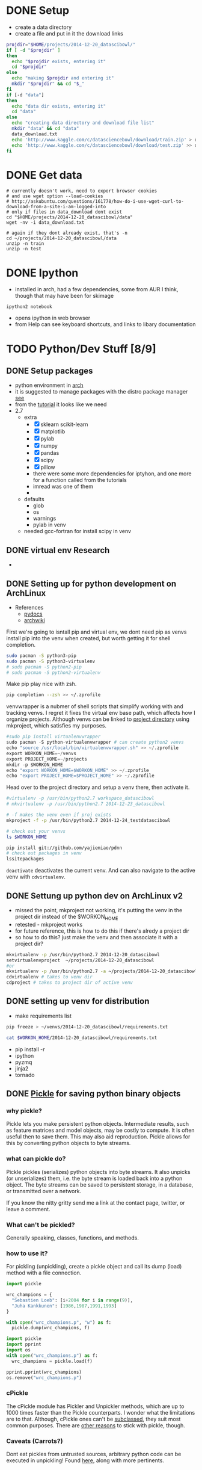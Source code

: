 #+DRAWERS: HIDDEN

* DONE Setup
  CLOSED: [2014-12-24 Wed 13:45]
  :LOGBOOK:  
  - State "DONE"       from ""           [2014-12-24 Wed 13:45]
  :END:      
  - create a data directory
  - create a file and put in it the download links
#+begin_src sh :results verbatim raw replace   
  projdir="$HOME/projects/2014-12-20_datascibowl/"
  if [ -d "$projdir" ]
  then
    echo "$projdir exists, entering it"
    cd "$projdir"
  else
    echo "making $projdir and entering it"
    mkdir "$projdir" && cd "$_"
  fi
  if [-d "data"]
  then
    echo "data dir exists, entering it"
    cd "data"
  else
    echo "creating data directory and download file list"  
    mkdir "data" && cd "data"
    data_download.txt
    echo 'http://www.kaggle.com/c/datasciencebowl/download/train.zip' > data_download.txt
    echo 'http://www.kaggle.com/c/datasciencebowl/download/test.zip' >> data_download.txt
  fi
#+end_src
#+RESULTS:
/home/joth/projects/2014-12-20_datascibowl/ exists, entering it
creating data directory and download file list


* DONE Get data
  CLOSED: [2014-12-24 Wed 13:45]
  :LOGBOOK:  
  - State "DONE"       from ""           [2014-12-24 Wed 13:45]
  :END:      
#+begin_src sh silent
  # currently doesn't work, need to export browser cookies
  # and use wget option --load-cookies
  # http://askubuntu.com/questions/161778/how-do-i-use-wget-curl-to-download-from-a-site-i-am-logged-into
  # only if files in data_download dont exist
  cd "$HOME/projects/2014-12-20_datascibowl/data"
  wget -nv -i data_download.txt
#+end_src
#+RESULTS:

#+begin_src sh silent
  # again if they dont already exist, that's -n
  cd ~/projects/2014-12-20_datascibowl/data
  unzip -n train
  unzip -n test
#+end_src


* DONE Ipython
  CLOSED: [2014-12-20 Sat 22:03]
  :LOGBOOK:  
  - State "DONE"       from "TODO"       [2014-12-20 Sat 22:03]
  :END:      
  - installed in arch, had a few dependencies, some from
    AUR I think, though that may have been for skimage
  ~ipython2 notebook~ 
  - opens ipython in web browser
  - from Help can see keyboard shortcuts, and links to
    libary documentation


* TODO Python/Dev Stuff [8/9]
** DONE Setup packages
   CLOSED: [2014-12-24 Wed 13:45]
   :LOGBOOK:  
   - State "DONE"       from ""           [2014-12-24 Wed 13:45]
   :END:      
   - python environment in [[http://antarch.calepin.co/setting-up-a-python-environment-in-arch-linux-basics.html][arch]]
   - it is suggested to manage packages with the distro
     package manager [[http://antarch.calepin.co/setting-up-a-python-environment-in-arch-linux-basics.html][see]]
   - from the [[http://nbviewer.ipython.org/github/udibr/datasciencebowl/blob/master/141215-tutorial.ipynb][tutorial]] it looks like we need
   - 2.7
     - extra
       - [X] sklearn scikit-learn
       - [X] matplotlib
       - [X] pylab
       - [X] numpy
       - [X] pandas
       - [X] scipy
       - [X] pillow
       - there were some more dependencies for iptyhon, and
         one more for a function called from the tutorials
       - imread was one of them
       - 
     - defaults
       - glob
       - os
       - warnings
       - pylab in venv
     - needed gcc-fortran for install scipy in venv

** DONE virtual env Research
   CLOSED: [2014-12-23 Tue 01:24] SCHEDULED: <2014-12-22 Mon>
   :LOGBOOK:  
   - State "DONE"       from "TODO"       [2014-12-23 Tue 01:24]
   :END:      
   - 
** DONE Setting up for python development on ArchLinux
    CLOSED: [2014-12-24 Wed 13:44]
    :LOGBOOK:  
    - State "DONE"       from "NEXT"       [2014-12-24 Wed 13:44]
    - State "NEXT"       from ""           [2014-12-24 Wed 12:47]
    :END:      
    - References
      - [[http://docs.python-guide.org/en/latest/dev/virtualenvs/][pydocs]]
      - [[https://wiki.archlinux.org/index.php/Python_VirtualEnv][archwiki]]

First we're going to isntall pip and virtual env, we dont
need pip as venvs install pip into the venv when created,
but worth getting it for shell completion.
#+begin_src sh :noeval
sudo pacman -S python3-pip
sudo pacman -S python3-virtualenv
# sudo pacman -S python2-pip
# sudo pacman -S python2-virtualenv
#+end_src

Make pip play nice with zsh.
#+begin_src sh
pip completion --zsh >> ~/.zprofile
#+end_src

venvwrapper is a nubmer of shell scripts that simplify
working with and tracking venvs. I regret it fixes the
virtual env base path, which affects how I organize
projects. Although venvs can be linked to [[https://virtualenvwrapper.readthedocs.org/en/latest/projects.html][project directory]]
using mkproject, which satisfies my purposes.
#+begin_src python :noeval
#sudo pip install virtualenvwrapper
sudo pacman -S python-virtualenvwrapper # can create python2 venvs
echo "source /usr/local/bin/virtualenvwrapper.sh" >> ~/.zprofile
export WORKON_HOME=~/venvs
export PROJECT_HOME=~/projects
mkdir -p $WORKON_HOME
echo "export WORKON_HOME=$WORKON_HOME" >> ~/.zprofile
echo "export PROJECT_HOME=$PROJECT_HOME" >> ~/.zprofile
#+end_src

Head over to the project directory and setup a venv there,
then activate it.
#+begin_src sh :noeval
#virtualenv -p /usr/bin/python2.7 workspace_datascibowl
# mkvirtualenv -p /usr/bin/python2.7 2014-12-23_datascibowl

# -f makes the venv even if proj exists
mkproject -f -p /usr/bin/python2.7 2014-12-24_testdatascibowl

# check out your venvs
ls $WORKON_HOME
#+end_src

#+begin_src sh
pip install git://github.com/yajiemiao/pdnn
# check out packages in venv
lssitepackages
#+end_src

~deactivate~ deactivates the current venv. And can also
navigate to the active venv with ~cdvirtualenv~.

** DONE Settung up python dev on ArchLinux v2
   CLOSED: [2015-01-06 Tue 22:04]
   :LOGBOOK:  
   - State "DONE"       from "NEXT"       [2015-01-06 Tue 22:04]
   - State "NEXT"       from "TODO"       [2015-01-06 Tue 08:34]
   :END:      
   - missed the point, mkproject not working, it's putting
     the venv in the project dir instead of the $WORKON_HOME
   - retested - mkproject works
   - for future reference, this is how to do this if there's
     alredy a project dir
   - so how to do this? just make the venv and then
     associate it with a project dir?
#+begin_src sh :noeval
mkvirtualenv -p /usr/bin/python2.7 2014-12-20_datascibowl
setvirtualenvproject  ~/projects/2014-12-20_datascibowl
#or 
mkvirtualenv -p /usr/bin/python2.7 -a ~/projects/2014-12-20_datascibowl  2014-12-20_datascibowl 
cdvirtualenv # takes to venv dir
cdproject # takes to project dir of active venv
#+end_src

** DONE setting up venv for distribution
   CLOSED: [2015-01-06 Tue 22:44]
   :LOGBOOK:  
   - State "DONE"       from "NEXT"       [2015-01-06 Tue 22:44]
   - State "NEXT"       from ""           [2015-01-06 Tue 22:43]
   :END:      
   - make requirements list

#+begin_src sh :noeval
pip freeze > ~/venvs/2014-12-20_datascibowl/requirements.txt
#+end_src

#+begin_src sh
cat $WORKON_HOME/2014-12-20_datascibowl/requirements.txt
#+end_src

#+RESULTS:
| Jinja2==2.7.3                         |
| MarkupSafe==0.23                      |
| Pillow==2.7.0                         |
| backports.ssl-match-hostname==3.4.0.2 |
| certifi==14.05.14                     |
| ipython==2.3.1                        |
| matplotlib==1.4.2                     |
| mock==1.0.1                           |
| nose==1.3.4                           |
| numpy==1.9.1                          |
| pandas==0.15.2                        |
| pyparsing==2.0.3                      |
| python-dateutil==2.4.0                |
| pytz==2014.10                         |
| pyzmq==14.4.1                         |
| scikit-image==0.10.1                  |
| scikit-learn==0.15.2                  |
| scipy==0.14.1                         |
| six==1.9.0                            |
| tornado==4.0.2                        |
| wsgiref==0.1.2                        |

   - pip install -r 
   - ipython
   - pyzmq
   - jinja2
   - tornado

** DONE [[https://docs.python.org/2/library/pickle.html][Pickle]] for saving python binary objects 
   CLOSED: [2015-01-09 Fri 21:18]
   :LOGBOOK:  
   - State "DONE"       from "NEXT"       [2015-01-09 Fri 21:18]
   - State "NEXT"       from "TODO"       [2015-01-06 Tue 13:49]
   - State "NEXT"       from "TODO"       [2015-01-06 Tue 13:37]
   :END:      
*** why pickle?
    Pickle lets you make persistent python objects.
    Intermediate results, such as feature matrices and model
    objects, may be costly to compute. It is often useful
    then to save them. This may also aid reproduction.
    Pickle allows for this by converting python objects to
    byte streams.

*** what can pickle do?
    Pickle pickles (serializes) python objects into byte
    streams. It also unpicks (or unserializes) them, i.e.
    the byte stream is loaded back into a python object. The
    byte streams can be saved to persistent storage, in a
    database, or transmitted over a network.

    If you know the nitty gritty send me a link at the
    contact page, twitter, or leave a comment.

*** What can't be pickled?
    Generally speaking, classes, functions, and methods. 

*** how to use it?
    For pickling (unpickling), create a pickle object and
    call its dump (load) method with a file connection.

#+begin_src python :results none  
import pickle

wrc_champions = {
  "Sebastien Loeb": [i+2004 for i in range(9)],
  "Juha Kankkunen": [1986,1987,1991,1993]
}

with open("wrc_champions.p", "w") as f:
  pickle.dump(wrc_champions, f)

#+end_src



#+begin_src python :results verbatim org replace output 
import pickle
import pprint
import os
with open("wrc_champions.p") as f:
  wrc_champions = pickle.load(f)

pprint.pprint(wrc_champions)
os.remove("wrc_champions.p")
#+end_src

#+RESULTS:
#+BEGIN_SRC org
{'Juha Kankkunen': [1986, 1987, 1991, 1993],
 'Sebastien Loeb': [2004, 2005, 2006, 2007, 2008, 2009, 2010, 2011, 2012]}
#+END_SRC

*** cPickle
    The cPickle module has Pickler and Unpickler methods,
    which are up to 1000 times faster than the Pickle
    counterparts. I wonder what the limitations are to that.
    Although, cPickle ones can't be [[https://docs.python.org/2/library/pickle.html#pickle-sub][subclassed]], they suit
    most common purposes. There are [[https://wiki.python.org/moin/UsingPickle][other reasons]] to stick
    with pickle, though.

*** Caveats (Carrots?)
    Dont eat pickles from untrusted sources, arbitrary
    python code can be executed in unpickling! Found [[https://wiki.python.org/moin/UsingPickle][here]],
    along with more pertinents.

** DONE Sets and lists [[https://docs.python.org/2/tutorial/datastructures.html][builting data structures]]
    CLOSED: [2014-12-24 Wed 20:50]
    :LOGBOOK:  
    - State "DONE"       from ""           [2014-12-24 Wed 20:50]
    :END:      
Sets are hashed iterable unorder lists of distinct items.
#+begin_src python :results scalar org replace output  
a = ["why'd", "you", "crisp", "greedo?"]
set_a = set(a)
type(a)
type(set_a)

print "List a:"
for item in a:
  print item

print "Set a:"
for item in set_a:
  print item

a.append(", han")
print a

set_b = (["why'd", "you", "crisp", "greedo?"])
print set_a.difference(set_b)
#+end_src

#+RESULTS:
#+BEGIN_SRC org
List a:
why'd
you
crisp
greedo?
Set a:
you
crisp
greedo?
why'd
["why'd", 'you', 'crisp', 'greedo?', ', han']
set(['you', 'crisp', 'greedo?', "why'd"])
#+END_SRC
** DONE list comprehensions
   CLOSED: [2015-01-09 Fri 21:21]
   :LOGBOOK:  
   - State "DONE"       from "TODO"       [2015-01-09 Fri 21:21]
   :END:      
   - did an online python tutorial
   - dont even remember why!
** NEXT [[https://wiki.python.org/moin/Generators][generators]]
   :LOGBOOK:  
   - State "NEXT"       from "TODO"       [2015-01-09 Fri 21:21]
   :END:      
   
** learn key python packages [2/6]
   :LOGBOOK:  
   - State "DONE"       from ""           [2015-02-15 Sun 19:40]
   :END:      
   - for this i changed the python command variable in emacs
     to use python2
   - also must use :results output tag instead of :results
     value, as the latter requires you return object
*** TODO [[http://docs.scipy.org/doc/numpy/reference/][Numpy]] [2/3]
    :LOGBOOK:  
    - State "DONE"       from ""           [2014-12-21 Sun 21:14]
    :END:      
**** DONE creating arrays
     CLOSED: [2015-01-06 Tue 22:47]
     :LOGBOOK:  
     - State "DONE"       from ""           [2015-01-06 Tue 22:47]
     :END:      

#+begin_src python :results  code replace output 
import numpy as np
x = np.array([[1, 2, 3], [4, 5, 6]], np.int32)
print type(x)
print x
print x.shape
print x[0,1]
print x[1,2]
print x[:,1]
print x[:1,]
#+end_src

#+RESULTS:
#+BEGIN_SRC python
<type 'numpy.ndarray'>
[[1 2 3]
 [4 5 6]]
(2, 3)
2
6
[2 5]
[[1 2 3]]
#+END_SRC
**** DONE [[http://docs.scipy.org/doc/numpy/reference/arrays.indexing.html#arrays-indexing][slicing]]
     CLOSED: [2015-01-06 Tue 22:47]
     :LOGBOOK:  
     - State "DONE"       from ""           [2015-01-06 Tue 22:47]
     :END:      
     - is powerful, and slices are pointers, i.e. updating
       their contents updates the parent object
     - slice with array[i:j:k] where i is start index, j is
       stop, and k int > 0 is step
     - seems to be indexed as so
       |---+---+---|
       | 0 | 2 | 4 |
       | 1 | 3 | 5 |
       |---+---+---|

#+begin_src python :results  code replace output 
import numpy as np
x = np.array([[1, 2, 3], [4, 5, 6]], np.int32)
print x[1:5:2]
print x[:,1]
print x[:1,]

#+end_src

#+RESULTS:
#+BEGIN_SRC python
[[4 5 6]]
[2 5]
[[1 2 3]]
#+END_SRC

**** NEXT [[http://docs.scipy.org/doc/numpy/reference/arrays.nditer.html][iteration]]
     :LOGBOOK:  
     - State "NEXT"       from ""           [2015-01-06 Tue 22:47]
     :END:      
     - 

**** [[http://docs.scipy.org/doc/numpy/reference/routines.linalg.html][linalg]]
     - 
*** DONE [[http://docs.scipy.org/doc/numpy/reference/][Scipy]]
    CLOSED: [2015-01-04 Sun 13:18]
    :LOGBOOK:  
    - State "DONE"       from "TODO"       [2015-01-04 Sun 13:18]
    :END:      
    - mathematical functions built on numpy
    - read about it.
      - stats functions,
      - spatial data method such as delaunay triangulation,
      - singal proc
      - integration, ode
    - there is a [[http://docs.scipy.org/doc/scipy/reference/tutorial/index.html][tutorial]]
*** NEXT [[http://docs.scipy.org/doc/scipy/reference/tutorial/ndimage.html][multidimensional image proc]]
    :LOGBOOK:  
    - State "NEXT"       from "TODO"       [2015-01-09 Fri 21:22]
    - State "NEXT"       from "TODO"       [2015-01-09 Fri 21:22]
    - State "NEXT"       from "TODO"       [2015-01-09 Fri 21:22]
    - State "NEXT"       from "TODO"       [2015-01-09 Fri 21:21]
    :END:      
    - i dont think
    - relevant for snodrofo
*** NEXT Pandas
    :LOGBOOK:  
    - State "NEXT"       from "TODO"       [2015-01-09 Fri 21:22]
    :END:      
    - 
*** DONE [[http://scikit-learn.org/stable/user_guide.html#user-guide][sci kit learn (user guide)]]
    CLOSED: [2015-01-06 Tue 08:36]
    :LOGBOOK:  
    - State "DONE"       from "TODO"       [2015-01-06 Tue 08:36]
    :END:      
    - the [[http://scikit-learn.org/stable/modules/linear_model.html][help section on regression]] is easy as i already
      understand that, understanding the python part is
      straight forward
    - and the [[http://scikit-learn.org/stable/tutorial/machine_learning_map/index.html][algorithm map]] is very useful
*** NEXT sci kit image
    :LOGBOOK:  
    - State "NEXT"       from "TODO"       [2015-01-09 Fri 21:22]
    :END:      
    - 
** Hu central moment expirimentation [0/2]
   :LOGBOOK:  
   - State "DONE"       from "CANCELLED"  [2015-02-15 Sun 19:40]
   - State "CANCELLED"  from "TODO"       [2015-02-05 Thu 12:50] \\
     - dnn
   :END:      
*** TODO Features [1/2]
   - [X] try using moments 2-6, I htink 1-7 are not as
     meaninful
     - no better
   - [ ] try permutation of the central moments combinations

*** NEXT Tests [0/1]
    :LOGBOOK:  
    - State "NEXT"       from ""           [2015-01-06 Tue 08:35]
    :END:      
   - [ ] try manually doing the central moments on a trivial
     image to test the reflect, translation, rotation
     invariance

** ML procedure
   :LOGBOOK:  
   - State "NEXT"       from ""           [2015-01-09 Fri 22:52]
   :END:      
   - read data
   - save pickled raw data? maybe with cpickle
   - calculate features and create descriptive stats on them
   - save feature matrices
   - fit models
** model infrastructure
   - how can we optimize the iteration
   - save intermediate models with pickle
   - bert is doing this
** Write a class for this? work with bert
   - ugh, i like the functional/R paradigm of methods belong
     to functions! this hurts my brain
   - inside venv we shoudl have all we need to work on it,
     including the data and libraries
   - class is datascibowl
   - attributes
     - training classes
       - nested dict with names of classes/subclasses?
   - methods
     - scale image
     - calculate feature
     - preprocess
     - 


* CANCELLED ML Stuff
  :LOGBOOK:  
  - State "CANCELLED"  from "TODO"       [2015-02-15 Sun 19:42] \\
    - sticking with pylearn
  :END:      
** TODO [[http://ufldl.stanford.edu/wiki/index.php/UFLDL_Tutorial][ufldl tutorial]] for deep learning
   - 
** DONE Check the kaggle handwriting competition example
   CLOSED: [2015-01-04 Sun 12:39] SCHEDULED: <2014-12-26 Fri>
   :LOGBOOK:  
   - State "DONE"       from "NEXT"       [2015-01-04 Sun 12:39]
   - State "NEXT"       from "TODO"       [2014-12-25 Thu 16:25]
   :END:      
   - bert thinks may be some inspiration here
   - I am not seeing much other than tutorial/info on RF
     classifier
   - RF decision trees

** CANCELLED make a uniform probability prediction
   SCHEDULED: [2014-12-26 Fri]
   :LOGBOOK:  
   - State "CANCELLED"  from "NEXT"       [2015-01-04 Sun 12:39] \\
     trivial
   - Rescheduled from "2014-12-22 Mon" on [2014-12-25 Thu 16:29]
   - State "NEXT"       from "TODO"       [2014-12-21 Sun 21:13]
   :END:      
   The idea here is just to learn a bit more about the data
   manipulations, processing, etc in python.
   Cancelled - trivial.
*** data
    - submission of form
    | imagefilename | class1 prob | class2 prob | ... | classn prob |
    | 1.jpg         | 1/n         | 1/n         | 1/n | 1/n         | 
** NEXT Understand the error/performance measure better
   - 
** TODO Preprocessing
   - we have to identify our features, at the same time as
     not introducing some censorship of the dater
   - tutorial uses
     - thresholding on mean to reduce noise
     - dilate to connect neighboring pixels
     - segmention of connection regions - calculate their
       labels (e.g. region 1,2,3)
     - apply the labels to original images
*** NEXT check prportion of obs with maxRegion [/]
    :LOGBOOK:  
    - State "NEXT"       from "TODO"       [2015-01-09 Fri 22:52]
    :END:      
    - when no maxregion, axis region ratio is 0, same with
      hu centres for now
    - [ ] get the proportion which are 0
** TODO feature brainstorming
   - Recall, manual feature selection is a difficult
     endeavour, rather search the feature space and have a
     generalization to create features, e.g. hu moments and
     thier interactions
   - aspect ratio
   - eccentricity
   - something about the protrusions
   - how about degree of transparency/variance of pixel
     values in feature
   - most of these i reckon are captured by the hu moments
*** DONE hu central moments Research
    CLOSED: [2015-01-04 Sun 21:14] SCHEDULED: <2014-12-25 Thu>
    :LOGBOOK:  
    - State "DONE"       from ""           [2015-01-04 Sun 21:14]
    :END:      
    - and see [[Hu%20central%20moment%20expirimentation][Hu central moment expirimentation]] for tests to
      try
    - see the wiki [[http://en.wikipedia.org/wiki/Image_moment][here]]
    - image moments are certain averages of image pixel
      intensities, and functions of such first moments
    - this is defined for discrete greyscale data as

\begin{equation}
  M_{ij} = \sum_x \sum_y x^i y^j I(x,y)
\end{equation}

    - they usually are formulated to have an attractive
      property, e.g. the hu central moments are rotation,
      translation

:HIDDEN:
\begin{equation}
   I_1 = \eta_{20} + \eta_{02}
\end{equation}
\begin{equation}
   I_2 = (\eta_{20} - \eta_{02})^2 + 4\eta_{11}^2
\end{equation}
\begin{equatio}
   I_3 = (\eta_{30} - 3\eta_{12})^2 + (3\eta_{21} - \eta_{03})^2
\end{equation}
\begin{equatio}
   I_4 = (\eta_{30} + \eta_{12})^2 + (\eta_{21} + \eta_{03})^2
\end{equation}
\begin{equatio}
   I_5 = (\eta_{30} - 3\eta_{12}) (\eta_{30} + \eta_{12})[ (\eta_{30} + \eta_{12})^2 - 3 (\eta_{21} + \eta_{03})^2] + (3 \eta_{21} - \eta_{03}) (\eta_{21} + \eta_{03})[ 3(\eta_{30} + \eta_{12})^2 -  (\eta_{21} + \eta_{03})^2]
\end{equation}
\begin{equatio}
   I_6 =  (\eta_{20} - \eta_{02})[(\eta_{30} + \eta_{12})^2 - (\eta_{21} + \eta_{03})^2] + 4\eta_{11}(\eta_{30} + \eta_{12})(\eta_{21} + \eta_{03})
\end{equation}
\begin{equatio}
   I_7 = (3 \eta_{21} - \eta_{03})(\eta_{30} + \eta_{12})[(\eta_{30} + \eta_{12})^2 - 3(\eta_{21} + \eta_{03})^2] - (\eta_{30} - 3\eta_{12})(\eta_{21} + \eta_{03})[3(\eta_{30} + \eta_{12})^2 - (\eta_{21} + \eta_{03})^2].
\end{equation}
:END:

   - how does this transfer to image/pattern recognition?
     Any image can be represented as a density function in
     x,y, which can further be represented by these moments.
     these moments should be invariant with respect to the
     images position in the visual field and pattern size.
   - so *why* does the python method for getting these
     moments take a region centroid? maybe it's to mask out
     parts of the image, but in this case, where the rest of
     the image is blank, I don't see it mattering
   - so, of these moments, 7 may be bad as it represents
     reflected images, and 1, the centroid, I don't think is
     pertinent
   - what of the others? the original [[http://www.sci.utah.edu/~gerig/CS7960-S2010/handouts/Hu.pdf][ieee transactions]]
     document
   - regardless, my question is, if i add crappy features,
     why is the classifier using them and scoring so
     poorly?!

*** NEXT image feature extraction
    :LOGBOOK:  
    - State "NEXT"       from "TODO"       [2015-01-06 Tue 13:40]
    :END:      
    - [[http://scikit-learn.org/stable/modules/feature_extraction.html#image-feature-extraction][link to image feat extr section]] on scikitlearn feat
      extr page
** TODO *nested model* 
   - There are many families of plankton, and there is some
     similarity with sub classes, can we capture this
   - Some of the subclasses are even the same as others, but
     from different views
     - e.g. hydromedusae partial dark vs ShapeA
     - but we still have to predict each class as given in
       the folders
** TODO Different number of samples per class
   - shall we predict smaller samples classes with less
     confidence?
   - or resample to same number?

** feature vs model selection
I tried a few features, with unexpected (poor) and otherwise
insignificant impact on the model performance

Lets consider something, about toying with features. 

#+begin_src python :results output
# https://docs.python.org/2/library/itertools.html#itertools.combinations
import itertools as iter

def count_iterable(i):
    return sum(1 for e in i)

num_vars = [x for x in range(10)]
num_combinations = {}

for vars in num_vars:
    var_list = [var for var in range(vars)]
    num_combinations[vars] = 0
    for subsets in [y for y in var_list]:
        combinations = iter.combinations(var_list, subsets)
        num_combinations[vars] += count_iterable(combinations)

print num_combinations
#+end_src

#+RESULTS:
: {0: 0, 1: 1, 2: 3, 3: 7, 4: 15, 5: 31, 6: 63, 7: 127, 8: 255, 9: 511}

There we have it, even 4 or 5 features, playing with them
manually becomes unruly.

With regression, we have some feature selection estimators,
i.e. lasso.

What about classification... decision trees should only use
the optimal split. But they'll use some split even if
there's not a good one.

So, is it more effective to begin already with the model
search? Or do we have to search the feature model space?

This already highlights the difficulty with lacking domain
knowledge. For the driver telematics I have a much better
chance and specifying a pretty full feature space, but for
plankton ID and image processing, where I know so little...
sheesh.

So, From here, given my efforts in toying with features have
been unsuccessful, my focus goes towards trying different
models and their parameter space. Then perhaps some progress
can be made here.
** hu central moments Research
   - copied from above
   - and see [[Hu%20central%20moment%20expirimentation][Hu central moment expirimentation]] for tests to
     try
   - see the wiki [[http://en.wikipedia.org/wiki/Image_moment][here]]
   - image moments are certain averages of image pixel
     intensities, and functions of such first moments
   - this is defined for discrete greyscale data as

\begin{equation}
  M_{ij} = \sum_x \sum_y x^i y^j I(x,y)
\end{equation}

   - they usually are formulated to have an attractive
     property, e.g. the hu central moments are rotation,
     translation, reflection?

:HIDDEN:
\begin{equation}
   I_1 = \eta_{20} + \eta_{02}
\end{equation}
\begin{equation}
   I_2 = (\eta_{20} - \eta_{02})^2 + 4\eta_{11}^2
\end{equation}
\begin{equatio}
   I_3 = (\eta_{30} - 3\eta_{12})^2 + (3\eta_{21} - \eta_{03})^2
\end{equation}
\begin{equatio}
   I_4 = (\eta_{30} + \eta_{12})^2 + (\eta_{21} + \eta_{03})^2
\end{equation}
\begin{equatio}
   I_5 = (\eta_{30} - 3\eta_{12}) (\eta_{30} + \eta_{12})[ (\eta_{30} + \eta_{12})^2 - 3 (\eta_{21} + \eta_{03})^2] + (3 \eta_{21} - \eta_{03}) (\eta_{21} + \eta_{03})[ 3(\eta_{30} + \eta_{12})^2 -  (\eta_{21} + \eta_{03})^2]
\end{equation}
\begin{equatio}
   I_6 =  (\eta_{20} - \eta_{02})[(\eta_{30} + \eta_{12})^2 - (\eta_{21} + \eta_{03})^2] + 4\eta_{11}(\eta_{30} + \eta_{12})(\eta_{21} + \eta_{03})
\end{equation}
\begin{equatio}
   I_7 = (3 \eta_{21} - \eta_{03})(\eta_{30} + \eta_{12})[(\eta_{30} + \eta_{12})^2 - 3(\eta_{21} + \eta_{03})^2] - (\eta_{30} - 3\eta_{12})(\eta_{21} + \eta_{03})[3(\eta_{30} + \eta_{12})^2 - (\eta_{21} + \eta_{03})^2].
\end{equation}
:END:

   - how does this transfer to image/pattern recognition?
     Any image can be represented as a density function in
     x,y, which can further be represented by these moments.
     these moments should be invariant with respect to the
     images position in the visual field and pattern size.
   - so *why* does the python method for getting these
     moments take a region centroid? maybe it's to mask out
     parts of the image, but in this case, where the rest of
     the image is blank, I don't see it mattering
   - so, of these moments, 7 may be bad as it represents
     reflected images, and 1, the centroid, I don't think is
     pertinent
   - what of the others? the original [[http://www.sci.utah.edu/~gerig/CS7960-S2010/handouts/Hu.pdf][ieee transactions]]
     document
   - regardless, my question is, if i add crappy features,
     why is the classifier using them and scoring so
     poorly?!
** python vs R
   |-------------------+------------------+---------------------------|
   | R                 | python           | notes                     |
   |-------------------+------------------+---------------------------|
   | dynamically typed | statically typed |                           |
   | caret             | scikitlearn      | sklearn better API        |
   | functional        | object oriented  | in the sense that methods |
   |                   |                  | belong to functions in R  |
   |                   |                  |                           |



* TODO Blog topics/Notes [22/38]
** DONE pylearn 2 convolutional neural networks setup
   CLOSED: [2015-02-15 Sun 20:12]
   :LOGBOOK:  
   - State "DONE"       from "TODO"       [2015-02-15 Sun 20:12]
   :END:      
*** DONE setup pylearn 2 dependencies [2/3]
    CLOSED: [2015-02-05 Thu 12:51]
    :LOGBOOK:  
    - State "DONE"       from "TODO"       [2015-02-05 Thu 12:51]
    :END:      
    - [[http://deeplearning.net/software/pylearn2/#dependencies][pylearn 2 deps docs]]

**** DONE theano, might want bleeding edge
    CLOSED: [2015-01-11 Sun 12:58]
    :LOGBOOK:  
    - State "DONE"       from "NEXT"       [2015-01-11 Sun 12:58]
    - State "NEXT"       from "DONE"       [2015-01-11 Sun 12:58]
    :END:      
     - [[http://deeplearning.net/software/theano/install.html#bleeding-edge-install-instructions][install with pip]]
     - [X] run tests
#+begin_src python :noeval
import theano
theano.test()
#+end_src
     - I'm getting issues with the nosetest. S and K instead
       of '.'. What are these? Can't find in docs.
     - S is skip.
     - K is knownfail.

**** DONE PyYAML
    CLOSED: [2015-01-11 Sun 13:19]
    :LOGBOOK:  
    - State "DONE"       from "NEXT"       [2015-01-11 Sun 13:19]
    - State "NEXT"       from "TODO"       [2015-01-11 Sun 13:00]
    :END:      
#+begin_src sh :noeval
pip install PyYAML
#+end_src

**** NEXT PIL for some image related functionality
     :LOGBOOK:  
     - State "NEXT"       from "TODO"       [2015-01-11 Sun 13:20]
     :END:      
     - 
*** DONE install pylearn2
   CLOSED: [2015-01-11 Sun 13:40]
   :LOGBOOK:  
   - State "DONE"       from "NEXT"       [2015-01-11 Sun 13:40]
   - State "NEXT"       from ""           [2015-01-11 Sun 13:36]
   :END:      
   - clone from github
   - in venv 
#+begin_src python:noeval
python setup.py develop
#+end_src

*** DONE [[https://github.com/zygmuntz/pylearn2-practice][first tutorial pylearn2 in practice]]
    CLOSED: [2015-01-11 Sun 13:58]
    :LOGBOOK:  
    - State "DONE"       from "NEXT"       [2015-01-11 Sun 13:58]
    - State "NEXT"       from ""           [2015-01-11 Sun 13:03]
    :END:      
    - https://github.com/zygmuntz/pylearn2-practice
    - it ran. that was just to verify it works!
*** DONE setup environment vars
   CLOSED: [2015-01-11 Sun 14:16]
   :LOGBOOK:  
   - State "DONE"       from "NEXT"       [2015-01-11 Sun 14:16]
   - State "NEXT"       from ""           [2015-01-11 Sun 13:00]
   :END:      
   These are used for some tutorials and test.

#+begin_src sh :noeval
export PYLEARN2_DATA_PATH=/data/lisa/data
export PATH=$PATH:???/pylearn2/scripts
#+end_src

*** DONE [[http://nbviewer.ipython.org/github/lisa-lab/pylearn2/blob/master/pylearn2/scripts/tutorials/convolutional_network/convolutional_network.ipynb][mnist tutorial]]
    CLOSED: [2015-02-15 Sun 19:44]
    :LOGBOOK:  
    - State "DONE"       from "NEXT"       [2015-02-15 Sun 19:44]
    - State "NEXT"       from ""           [2015-01-11 Sun 13:00]
    :END:      
    - ok, we know that pylearn2 is working. it'd be good to
      go through the minst tutorial and get to grips with the
      more complex yaml/data.
    - [X] get mnist
    - [X] run the tutorial

*** DONE setup pylearn2 for our data [3/3]
    CLOSED: [2015-02-15 Sun 20:09]
    :LOGBOOK:  
    - State "DONE"       from "TODO"       [2015-02-15 Sun 20:09]
    :END:      
**** DONE Overview of setting up expiriment 
    CLOSED: [2015-01-11 Sun 14:42]
    :LOGBOOK:  
    - State "DONE"       from "NEXT"       [2015-01-11 Sun 14:42]
    - State "NEXT"       from ""           [2015-01-11 Sun 14:28]
    :END:      
 [[http://deeplearning.net/software/pylearn2/yaml_tutorial/index.html#yaml-tutorial][guide]]

Pylearn2 expiriments are python objects of the type
pylearn2.train.Train. 

- a *dataset*, of type pylearn2.datasets.dataset.Dataset
- a *model*, of type pylearn2.models.model.Model
- a *training algorithm*, of type
  pylearn2.training_algorithms.training_algorithm.TrainingAlgorithm

They are setup via a yaml configuration file such as this:

:HIDDEN:
```
!obj:pylearn2.train.Train {
    "dataset": !obj:pylearn2.datasets.dense_design_matrix.DenseDesignMatrix &dataset {
        "X" : !obj:numpy.random.normal { 'size':[5,3] },
    },
    "model": !obj:pylearn2.models.autoencoder.DenoisingAutoencoder {
        "nvis" : 3,
        "nhid" : 4,
        "irange" : 0.05,
        "corruptor": !obj:pylearn2.corruption.BinomialCorruptor {
            "corruption_level": 0.5,
        },
        "act_enc": "tanh",
        "act_dec": null,    # Linear activation on the decoder side.
    },
    "algorithm": !obj:pylearn2.training_algorithms.sgd.SGD {
        "learning_rate" : 1e-3,
        "batch_size" : 5,
        "monitoring_dataset" : *dataset,
        "cost" : !obj:pylearn2.costs.autoencoder.MeanSquaredReconstructionError {},
        "termination_criterion" : !obj:pylearn2.termination_criteria.EpochCounter {
            "max_epochs": 1,
        },
    },
    "save_path": "./garbage.pkl"
}
```
:END:

It's clear we need to setup each of these components.

**** DONE vincent domoulin tutorial
     CLOSED: [2015-02-15 Sun 20:09]
     :LOGBOOK:  
     - State "DONE"       from "NEXT"       [2015-02-15 Sun 20:09]
     - State "NEXT"       from ""           [2015-01-11 Sun 16:34]
     :END:      
     - http://vdumoulin.github.io/articles/extending-pylearn2/
**** DONE Dataset
    CLOSED: [2015-02-15 Sun 20:08]
    :LOGBOOK:  
    - State "DONE"       from "NEXT"       [2015-02-15 Sun 20:08]
    - State "NEXT"       from ""           [2015-01-11 Sun 14:41]
    :END:      
The data needs to be setup. Pylearn expects it as a pylearn
data object. Useful source for thes is at
- pylearn2/pylearn2/datasets/dense_design_matrix.py
- pylearn2/pylearn2/datasets/dataset.py
- 

The first thing to note is what is required of the dataset
object.
** DONE getting the data in
   CLOSED: [2015-02-05 Thu 12:59]
   :LOGBOOK:  
   - State "DONE"       from ""           [2015-02-05 Thu 12:59]
   :END:      
Duplicate the minst data setup.

#+begin_src sh :noeval
# clone my fork of pylearn git clone git://
git branch -c datascibowl
cdproject
cp pylearn2/datasets/mnist.py pylearn2/datasets/datascibowl.py
cp pylearn2/utils/mnist-ubyte.py pylearn2/datascibowl_reader/datascibowl.py
#+end_src

The main thing to do with data for pylearn2 is to subclass
the module's data objects. In this case, we are using
denseDesignMatrix. Let's look at the relevant info from the
docstring:

#+begin_src python :noeval
class DenseDesignMatrix(Dataset):

    """

    A class for representing datasets that can be stored as a \
    dense design matrix (and optionally, associated targets).

    Parameters
    ----------
    topo_view : ndarray, optional
        Should be supplied if X is not.  An array whose first \
        dimension is of length number examples. The remaining \
        dimensions are examples with topological significance, \
        e.g. for images the remaining axes are rows, columns, \
        and channels.
    y : ndarray, optional

        Targets for each example (e.g., class ids, values to be predicted
        in a regression task).

        - 2D ndarray, data type optional:
            This is the most common format and can be used for a variety
            of problem types. Each row of the matrix becomes the target
            for a different example. Specific models / costs can interpret
            this target vector differently. For example, the `Linear`
            output layer for the `MLP` class expects the target for each
            example to be a vector of real-valued regression targets. (It
            can be a vector of size one if you only have one regression
            target). The `Softmax` output layer of the `MLP` class expects
            the target to be a vector of N elements, where N is the number
            of classes, and expects all but one of the elements to 0. One
            element should have value 1., and the index of this element
            identifies the target class.
    axes: tuple, optional
        The axes ordering of the provided topo_view. Must be some permutation
        of ('b', 0, 1, 'c') where 'b' indicates the axis indexing examples,
        0 and 1 indicate the row/cols dimensions and 'c' indicates the axis
        indexing color channels.
    y_labels : int, optional
        If y contains labels then y_labels must be passed to indicate the
        total number of possible labels e.g. 10 for the MNIST dataset
        where the targets are numbers. This will make the set use
        IndexSpace.
    """
#+end_src

So, to subclass denseDesignMatrix for the data in question,
the following are needed:

- ~topo_view~
  - an ndarray with the following format
  (examples, parameters_indicating_topological_significance)
  - where parameters_indicating_toplogical_significance
    describe the structure of the data. Rows, columns, and
    channels is given as an example. It is easy to imagine
    setting up data in 3d space and temperature x-coords,y
    coords,z coords, temperature, for example
  - this is also what will actually hold the data in the
    examples space
  - e.g. we have (n, x, y) where n are ixj matrices of pixel
    values and x,y are simply i,j respectively
  - reshaping this to (n,x,y,1) signifies that n is
    comprised of 1 value, whereas n,x,y,3 would let us use,
    e.g., RGB

- ~y~
  - targets, each row corresponds to the targets for each
    example
  - for this example, this should be an ndarray with the
    number of elements that we have classes, and all but one
    element having value 0 (i.e. each example belongs to one
    class)
  - for example, imagine we have 3 mutually exclusive
    classes to predict. ~y~ may look like
| 0 | 0 | 1 |
| 1 | 0 | 0 |
| 1 | 0 | 0 |
| 0 | 0 | 1 |
| 0 | 0 | 1 |

- ~axes~
  - permutations of (b,0,1,c) where
  - b indicates examples
  - 0,1 indicates rows/columns(i dont understand this
    convention, perhaps 0th and 1st dimension)
  - and c indicates the colors

- ~y_labels~
  - an integer containing the total number of possible
    labels, if y contains labels

** DONE DataSciBowl options [2/2]
   CLOSED: [2015-02-06 Fri 15:45]
   :LOGBOOK:  
   - State "DONE"       from ""           [2015-02-06 Fri 15:45]
   :END:      
   - [X] train and test
     - actually, test folder in data is for prediction only
     - do not use 'test'
   - [X] total number of images for start - stop
   - 
** DONE Test DataSciBowl class
   CLOSED: [2015-02-06 Fri 16:03]
   :LOGBOOK:  
   - State "DONE"       from ""           [2015-02-06 Fri 16:03]
   :END:      
   I could use the datascibowl_reader easily enough, but
   couldn't manage to test the dataset class itself.

   I tried just copying the class def to ipython and
   instantiating, but it doesnt work. Which is so odd.
   Because creating a DenseDesignMatrix works just fine.
   Wtf. For now, I'm going to move on and see about setting
   up a model.

   It was because of a bad path. Working fine now.

** DONE Model setup with pylearn2
   CLOSED: [2015-02-06 Fri 16:18]
   :LOGBOOK:  
   - State "DONE"       from ""           [2015-02-06 Fri 16:18]
   :END:      
   In the pylearn directory ~scripts/~ there are great
   tutorials. 

   With a dataset class, the next step is training a model.
   The convenient way to do this is with yaml docs. With
   some adaptation from existing examples, mine should look
   like:

#+begin_src sh :results verbatim code replace output 
cat sr_train.yaml
#+end_src
#+RESULTS:
#+BEGIN_SRC sh
!obj:pylearn2.train.Train {
    "dataset": &train !obj:pylearn2.datasets.datascibowl.DataSciBowl {
        which_set: 'train',
        start: 0,
        stop: 25000,
	},
    "model": !obj:pylearn2.models.softmax_regression.SoftmaxRegression {
        n_classes: 121,
        irange: 0.,
        nvis: 1024,
    },
    "algorithm": !obj:pylearn2.training_algorithms.bgd.BGD {
        batch_size: 5000,
        line_search_mode: 'exhaustive',
        conjugate: 1,
        monitoring_dataset:
            {
                'train' : *train,
                'valid' : !obj:pylearn2.datasets.datascibowl.DataSciBowl {
                              which_set: 'train',
                              start: 25000,
                              stop:  30336,
                          }
            },
        termination_criterion: !obj:pylearn2.termination_criteria.MonitorBased {
            channel_name: "valid_y_misclass"
        }
    },
    "extensions": [
        !obj:pylearn2.train_extensions.best_params.MonitorBasedSaveBest {
             channel_name: 'valid_y_misclass',
             save_path: "softmax_regression_best.pkl"
        },
    ],
    save_path: "softmax_regression.pkl",
    save_freq: 1
}
#+END_SRC

   There's quite a bit going on there; the dataset, model,
   and fitting algorithm are specified along with some
   information for test/validation data. Feel free to leave
   a comment if the syntax is confusing and I will try to
   clarify.

   I want to highlight that several datasets can be used to
   monitor the fitting. Their names are arbitrary. I am
   using 'train' and 'valid', where valid is just a subset
   of the classified data reserved for testing.

monitoring_dataset : Dataset or dictionary, optional

    If not specified, no monitoring is used. If specified to
    be a Dataset, monitor on that Dataset. If specified to
    be dictionary, the keys should be string names of
    datasets, and the values should be Datasets. All
    monitoring channels will be computed for all monitoring
    Datasets and will have the dataset name and an
    underscore prepended to them

** DONE Fit a model
   CLOSED: [2015-02-15 Sun 17:48]
   :LOGBOOK:  
   - State "DONE"       from "NEXT"       [2015-02-15 Sun 17:48]
   - State "NEXT"       from ""           [2015-02-06 Fri 16:37]
   :END:      
See softmax_regression.ipynb.

On first attempt I get an error.

~ValueError: Input dimension mis-match~

[[https://groups.google.com/forum/?utm_source=digest&utm_medium=email#!searchin/pylearn-users/input$20dimension$20mis-match/pylearn-users/vpSSiko0I4o/Gjuhl62TUyIJ][the google groups has seen such a thing]] before. A good next
step is to play with the batch size, and to add theano flags
~exception_verbosity=high~ and ~optimizer=fast_compile~ or
~none~ to get a trace of which pylearn call is irritating
theano.

I'm not sure where to add these.

[[http://deeplearning.net/software/theano/library/config.html][The docs]] note that theano looks at ~$HOME/.theanorc~

Write those options to that file and try again.

#+begin_src sh :noeval
echo "[global]" > /home/joth/.theanorc
echo "exception_verbosity = high" >> /home/joth/.theanorc
echo "optimizer = fast_compile" >> /home/joth/.theanorc
#+end_src

Still no success. But now with more debug info.

I tried a few modifications to the sr_train.yaml to rule out
plausible simple mistakes with no success.

Someone on the forums recommended me to try something.
[[https://groups.google.com/forum/?utm_source=digest&utm_medium=email#!topic/pylearn-users/JaOAPWlIi8w][here's]] the tread.

"One way to figure out what is happening would be to put a
breakpoint in monitor.py a bit before line 255, and check
what comes out of the data iterator (X), in particular the
shape of all elements in the tuple, and if they seem to
correspond to inputs or targets of examples in the dataset."

Let's look at the call method of monitor.py

#+begin_src python :noeval
    def __call__(self):
        """
        Runs the model on the monitoring dataset in order to add one
        data point to each of the channels.
        """

        # If the channels have changed at all, we need to recompile the theano
        # functions used to compute them
        if self._dirty:
            self.redo_theano()

        datasets = self._datasets

        # Set all channels' val_shared to 0
        self.begin_record_entry()
        for d, i, b, n, a, sd, ne in safe_izip(datasets,
                                               self._iteration_mode,
                                               self._batch_size,
                                               self._num_batches,
                                               self.accum,
                                               self._rng_seed,
                                               self.num_examples):
            if isinstance(d, six.string_types):
                d = yaml_parse.load(d)
                raise NotImplementedError()

            # need to put d back into self._datasets
            myiterator = d.iterator(mode=i,
                                    batch_size=b,
                                    num_batches=n,
                                    data_specs=self._flat_data_specs,
                                    return_tuple=True,
                                    rng=sd)

            # If self._flat_data_specs is empty, no channel needs data,
            # so we do not need to call the iterator in order to average
            # the monitored values across different batches, we only
            # have to call them once.
            if len(self._flat_data_specs[1]) == 0:
                X = ()
                self.run_prereqs(X, d)
                a(*X)

            else:
                actual_ne = 0
                for X in myiterator:
                    # X is a flat (not nested) tuple
                    self.run_prereqs(X, d)
                    a(*X)
                    actual_ne += self._flat_data_specs[0].np_batch_size(X)
                # end for X
                if actual_ne != ne:
                    raise RuntimeError("At compile time, your iterator said "
                                       "it had %d examples total, but at "
                                       "runtime it gave us %d." %
                                       (ne, actual_ne))
        # end for d

        log.info("Monitoring step:")
        log.info("\tEpochs seen: %d" % self._epochs_seen)
        log.info("\tBatches seen: %d" % self._num_batches_seen)
        log.info("\tExamples seen: %d" % self._examples_seen)
        t = time.time() - self.t0
        for channel_name in sorted(self.channels.keys(),
                                   key=number_aware_alphabetical_key):
            channel = self.channels[channel_name]
            channel.time_record.append(t)
            channel.batch_record.append(self._num_batches_seen)
            channel.example_record.append(self._examples_seen)
            channel.epoch_record.append(self._epochs_seen)
            val = channel.val_shared.get_value()
            channel.val_record.append(val)
            # TODO: use logging infrastructure so that user can configure
            # formatting
            if abs(val) < 1e4:
                val_str = str(val)
            else:
                val_str = '%.3e' % val

            log.info("\t%s: %s" % (channel_name, val_str))
#+end_src

For each dataset an iterator is set up. My work is breaking
in the comparison of the first two items the iterator
returns. It will also be useful then to look at the __next__
method for the default densedesignmatrix class and compare
it to the mnist one.

In python,

#+begin_src python :noeval
import pdb
pdb.set_trace() # at break location, on/as line 256
#+end_src

Debug learning:
:HIDDEN:
Some useful pdb commands

~(p)rint~ print a variable

~(s)tep~ to step forward one statement, whereas ~(n)ext~
will step forward a function call. If the line is not a
function call, ~s~ and ~n~ are equivalent.

~r~ continue until routine; lets you continue until the next
return, great way to escape functions if you reckon the
bug to not be present

~(q)uit~ 

~commands~ to enter literal commands, enter *end* to stop,
and n to step through the commands

And an excellent tutorial is [[https://pythonconquerstheuniverse.wordpress.com/2009/09/10/debugging-in-python/][here]]
:END:

That aside behind us, I got into the stack to check out what
the iterator is returning. ~X[0]~ are examples and ~X[1]~
should be log probabilities for each class.

#+begin_src python :noeval
(Pdb) X[0].shape
(5000, 1024)
(Pdb) X[1].shape
(1, 121)
#+end_src

~X[1]~ actually all have value 1.

Also, in ~X[0]~, the data may be degenerate. For most of the
examples, the max value is 0. This is confirmed in the raw
data.

#+begin_src python :noeval
image_mean = [np.reshape(i, (1, 1024)).mean() for i in test.X]
d = {x:image_mean.count(x) for x in image_mean}
# {0.0: 30215,
#  0.71068366555606532: 1,
#  0.72670476576861209: 1,
#  0.73890979243259802: 1, 
#  ...}
#+end_src

So something is wrong with the data.

The a(*X) call is also confusing to me. I asked again in the
google group.

...

So some time later I [[https://github.com/jo-tham/pylearn2/commit/07fb1305ce6550b866e9cef7b5d1bb742736e787][fixed the data class]]. But still getting
this error with the softmax. Urg.

So I took a look at MNIST example. 

The data is [[http://yann.lecun.com/exdb/mnist/][here]]. Downloaded to the project dir and decompress.

#+begin_src sh :results vector code replace output
cd /home/joth/projects/2014-12-20_datascibowl/data/mnist
for file in $(ls | grep .gz):
  do
    gzip -d $file
  done
ls
#+end_src
#+RESULTS:
#+BEGIN_SRC sh
t10k-images-idx3-ubyte
t10k-labels-idx1-ubyte
train-images-idx3-ubyte
train-labels-idx1-ubyte
#+END_SRC

Eventually I noticed my data is transposed. I don't think
the transpose was needed in the class initialization.

And, with those fixed, the muthafucka works. Sadly, the
performance is 10 times worse than on the minst data, which
has best misclass rate of 0.07

#+begin_src python :noeval
epochs seen:  9
time trained:  458.503871202
ave_grad_mult : 3.07640978739
ave_grad_size : 0.0578164084249
ave_step_size : 0.168970324213
test_objective : 0.269887997532
test_y_col_norms_max : 5.97236412318
test_y_col_norms_mean : 5.28605773752
test_y_col_norms_min : 4.20493453263
test_y_max_max_class : 0.999999964196
test_y_mean_max_class : 0.914368745924
test_y_min_max_class : 0.232516262448
test_y_misclass : 0.0759
test_y_nll : 0.269887997532
test_y_row_norms_max : 1.61850785481
test_y_row_norms_mean : 0.483502165396
test_y_row_norms_min : 0.0
total_seconds_last_epoch : 52.954261
train_objective : 0.255329041014
train_y_col_norms_max : 5.97236412318
train_y_col_norms_mean : 5.28605773752
train_y_col_norms_min : 4.20493453263
train_y_max_max_class : 0.999999968304
train_y_mean_max_class : 0.911166781743
train_y_min_max_class : 0.233844764224
train_y_misclass : 0.07102
train_y_nll : 0.255329041014
train_y_row_norms_max : 1.61850785481
train_y_row_norms_mean : 0.483502165396
train_y_row_norms_min : 0.0
training_seconds_this_epoch : 48.921041
#+end_src

** DONE Shuffle the observations - keep it going forward
   CLOSED: [2015-02-16 Mon 10:36]
   :LOGBOOK:  
   - State "DONE"       from "NEXT"       [2015-02-16 Mon 10:36]
   CLOCK: [2015-02-16 Mon 10:08]--[2015-02-16 Mon 10:36] =>  0:28
   - State "NEXT"       from ""           [2015-02-15 Sun 22:10]
   :END:      
   - deterministically
   - this step alone improves misclassification rate from ~1 to ~0.8
** DONE Centred observations
   CLOSED: [2015-02-16 Mon 11:41]
   :LOGBOOK:  
   - State "DONE"       from "NEXT"       [2015-02-16 Mon 11:41]
   - State "NEXT"       from ""           [2015-02-16 Mon 11:10]
   :END:      
   - this also improves misclass from about .75 to .65
   - probably worth keeping
** DONE Try SGD
   CLOSED: [2015-02-16 Mon 17:07]
   :LOGBOOK:  
   - State "DONE"       from "NEXT"       [2015-02-16 Mon 17:07]
   CLOCK: [2015-02-16 Mon 16:33]--[2015-02-16 Mon 17:07] =>  0:34
   - State "NEXT"       from ""           [2015-02-16 Mon 16:30]
   :END:      
   Module for performing batch gradient methods.
   Technically, SGD and BGD both work with any batch size,
   but SGD has no line search functionality and is thus best
   suited to small batches, while BGD supports line searches
   and thuse works best with large batches.

   [[http://deeplearning.net/software/pylearn2/library/train.html#module-pylearn2.training_algorithms.sgd][link]]
   [[deeplearning.net/software/pylearn2/library/train.html#module-pylearn2.training_algorithms.sgd][proper link]]

   How does this compare to BGD.
   :HIDDEN:
   class pylearn2.training_algorithms.bgd.BGD(
       cost=None, 
       batch_size=None, 
       batches_per_iter=None, 
       updates_per_batch=10, 
       monitoring_batch_size=None, 
       monitoring_batches=None, 
       monitoring_dataset=None, 
       termination_criterion=None, 
       set_batch_size=False, 
       reset_alpha=True, 
       conjugate=False, 
       min_init_alpha=0.001, 
       reset_conjugate=True, 
       line_search_mode=None, 
       verbose_optimization=False, 
       scale_step=1.0, 
       theano_function_mode=None, 
       init_alpha=None, 
       seed=None)
   class pylearn2.training_algorithms.sgd.SGD(
       learning_rate, 
       cost=None, 
       batch_size=None, 
       monitoring_batch_size=None, 
       monitoring_batches=None, 
       monitoring_dataset=None, 
       monitor_iteration_mode='sequential', 
       termination_criterion=None, 
       update_callbacks=None, 
       learning_rule=None, 
       set_batch_size=False, 
       train_iteration_mode=None, 
       batches_per_iter=None, 
       theano_function_mode=None, 
       monitoring_costs=None, 
       seed=[2012, 10, 5])
   :END:
   Basically, in terms of parameters, we now have to choose
   a learning rate.

   Bottou suggest expirimenting with different rates on
   small samples. This is a research topic on its own.

   I tried learning rates of 0.01 and 0.001 with 128 batch size.

   This is muuuuuch faster than BGD.

   But got better results with BGD (i.e. misclass rate of
   0.8x with SGD).

** DONE Get predictions on training set
   CLOSED: [2015-02-16 Mon 20:50]
   :LOGBOOK:  
   - State "DONE"       from "NEXT"       [2015-02-16 Mon 20:50]
   - State "NEXT"       from "TODO"       [2015-02-16 Mon 20:50]
   - State "NEXT"       from "WAITING"    [2015-02-15 Sun 22:17]
   - State "NEXT"       from ""           [2015-02-15 Sun 22:17]
   :END:      
   :HIDDEN:
   - so following the [[http://fastml.com/how-to-get-predictions-from-pylearn2/][fastml]], it's pretty easy to setup
     predictions, see
     http://localhost:8888/notebooks/predict_tests.ipynb or below

#+begin_src python :noeval
import theano
from pylearn2.utils import serial

model_path = 'softmax_regression_best_shuf_ctr_03.pkl'
model = serial.load( model_path )

X = model.get_input_space().make_theano_batch()
Y = model.fprop( X )

# Y = T.argmax( Y, axis = 1 ) # if binary clsasification
f = theano.function( [X], Y )
y = f( x_test )
#+end_src

   - it's simply a matter of getting x_test in ther
   - this can be done by modifying the datascibowl_reader slightly
   - for now I can test it on the training data in the ipy notebook
   - good news is, class probs are predicted for each observation

** DONE Setup validation set for prediction
   CLOSED: [2015-02-17 Tue 08:43]
   :LOGBOOK:  
   - State "DONE"       from "NEXT"       [2015-02-17 Tue 08:43]
   - State "NEXT"       from ""           [2015-02-16 Mon 20:46]
   :END:      
   - could setup a function/class to writie the output data
   - basically use what's in
     http://localhost:8888/notebooks/test_data_setup_for_pred.ipynb
   - in place of the per directory image fiel reading in the
     DataSciBowl_Reader class and save to a .pkl
   - predict on the np array with the good BGD softmax
*** Saving large pickle/h5
    - doesn't work
    - get numexpr Cython and tables, hdf5 from package manager
    - then see
      http://www.shocksolution.com/2010/01/storing-large-numpy-arrays-on-disk-python-pickle-vs-hdf5adsf/
    - which works nicely
#+begin_src python :noeval
import tables
h5file = tables.openFile('test.h5', mode='w', title="Test Array")
root = h5file.root
h5file.createArray(root, "test", a)
h5file.close()
#+end_src

** DONE Get predictions on validation set and submit
   CLOSED: [2015-02-17 Tue 22:47]
   :LOGBOOK:  
   - State "DONE"       from "NEXT"       [2015-02-17 Tue 22:47]
   - State "NEXT"       from ""           [2015-02-16 Mon 20:53]
   :END:      
   - https://groups.google.com/forum/#!searchin/pylearn-users/predict/pylearn-users/d2WUUdA2_go/G73pGmWqm38J
   - For mlp, this extends my simple example
     - https://github.com/lisa-lab/pylearn2/blob/master/pylearn2/scripts/mlp/predict_csv.py
     - just use classification prediction with float and row
       names (row names being the image file name)
   - make sure data preprocessed with same settings as the
     model was used to fit!! e.g. size, center

** DONE Implement the classifier cost function in monitoring [3/3]
   CLOSED: [2015-02-21 Sat 22:48]
   :LOGBOOK:  
   - State "DONE"       from "NEXT"       [2015-02-21 Sat 22:48]
   CLOCK: [2015-02-19 Thu 20:40]--[2015-02-19 Thu 20:40] =>  0:00
   :END:      
Summary: Theano is cool. Read carefully. I will use the
builtin NLL since mine may be comparitively slow. So forget
the multiclass log loss branch.

From ian goodfellow on google groups, there are a few options:

-Write a TrainExtension that adds one by calling Monitor.add_channel
-Subclass Model and override get_monitoring_channels
-Subclass Cost and override get_monitoring_channels

If you're interested in modifying the library itself, it
could be a good idea to make ModelExtensions support adding
monitoring channels to the model's default
get_monitoring_channels return value.

So, at /pylearn2/train_extensions there is an example of a
channel added, roc_auc, which I will use as reference.

*** DONE Test usage of extra monitoring channels via extensions
    CLOSED: [2015-02-19 Thu 07:57]
    :LOGBOOK:  
    - State "DONE"       from ""           [2015-02-19 Thu 07:57]
    :END:      

First I will simply try using that channel in a monitor. See
the example in ~sr_train_07.yaml~. It simply adds the following

#+BEGIN_SRC sh :noeval
    extensions: [
	!obj:pylearn2.train_extensions.roc_auc.RocAucChannel {
	    channel_name: 'roc_auc'
	}
    ],
#+END_SRC

*** DONE Research monitoring channel implementation
    CLOSED: [2015-02-19 Thu 22:22]
    :LOGBOOK:  
    - State "DONE"       from "NEXT"       [2015-02-19 Thu 22:22]
    CLOCK: [2015-02-19 Thu 20:40]--[2015-02-19 Thu 22:22] =>  1:42
    - State "NEXT"       from ""           [2015-02-19 Thu 20:10]
    :END:      
    - cool find, C-c C-x C-j goes to currently clocked in task
      
Here let's take a look at the multiclass log loss function.

#+NAME: multiclass_log_loss
#+begin_src python :noeval
def multiclass_log_loss(y_true, y_pred, eps=1e-15):
    predictions = np.clip(y_pred, eps, 1 - eps)

    # normalize row sums to 1
    predictions /= predictions.sum(axis=1)[:, np.newaxis]

    actual = np.zeros(y_pred.shape)
    n_samples = actual.shape[0]
    actual[np.arange(n_samples), y_true.astype(int)] = 1
    vectsum = np.sum(actual * np.log(predictions))
    loss = -1.0 / n_samples * vectsum
    return loss
#+end_src

That's straight forward enough. As for adding a monitoring
extension to pylearn, am referring to the roc_auc. It is
using y and y_hat. Exactly what are these and what format do
they take so I can appropriately feed them to the MLL?

I put a ~pdb.set_trace~ in the roc_auc monitor to find out.

#+begin_src python :noeval
y = T.argmax(target, axis=1)
y_hat = model.fprop(state)[:, self.positive_class_index]
#+end_src

#+begin_src python :noeval
(Pdb) p type(y)
<class 'theano.tensor.var.TensorVariable'>
(Pdb) p type(y_hat)
<class 'theano.tensor.var.TensorVariable'>
#+end_src

So these are simply symbols. 

Moving forward a few lines we come across

#+begin_src python :noeval
#...
    pos = T.eq(y, self.positive_class_index)
    neg = T.eq(y, self.negative_class_index)
    keep = T.add(pos, neg).nonzero()
    y = T.eq(y[keep], self.positive_class_index)
    y_hat = y_hat[keep]

roc_auc = RocAucScoreOp(self.channel_name_suffix)(y, y_hat)
roc_auc = T.cast(roc_auc, config.floatX)
#+end_src

Take note that for roc_auc, posotive and negative cases were
identified.

~RocAucScoreOp~ is a theano operation wrapper to sklearn's
roc_auc metric. In other words we need to get our metric to
work using theano's symbolic expressions.

That doesn't do any calculcations yet, just further sets up
the theano components. ~cast~ in the next line simply
changes its type to a flot.

Finally, the tensor is passed to ~monitor.add_channel~

#+begin_src python :noeval
model.monitor.add_channel(name=channel_name,
                          ipt=(state, target),
                          val=roc_auc,
                          data_specs=(m_space, m_source),
                          dataset=dataset)
#+end_src

with ~theano.pp~ we can nicely print the symbolic
expressions. I didn't import that so can't do it right now.

Continuing with pdb

Our ~roc_auc~ is now a float operation, but it's not being
used yet.

Late hours approach and this is where I would retire. So
I'll make a leap to ~monitor.add_channel~ and see what's
going on. After all, that's as far as I need to get.

#+begin_src python :noeval
add_channel(self, name, ipt, val, dataset=None, prereqs=None,
            data_specs=None):
"""
Asks the monitor to start tracking a new value.  Can be called
even after the monitor is already in use.

Parameters
----------
name : str
    The display name in the monitor.
ipt : tensor_like
    The symbolic tensor which should be clamped to the data.
    (or a list/tuple containing symbolic tensors, following the
    data_specs)
val : tensor_like
    The value (function of `ipt`) to be tracked.
dataset : pylearn2.datasets.Dataset
    Which dataset to compute this channel on
prereqs : list of callables that take a list of numpy tensors
    Each prereq must be called exactly once per each new batch
    of data drawn *from dataset* before the channel value is
    computed if two channels provide a prereq with exactly the
    same id, that prereq will only be called once
data_specs : (space, source) pair
    Identifies the order, format and semantics of ipt
"""

#+end_src

I only need to get the proper tensor expressions set up for
ipt and val. And from the looks of things, I only need to
adjust the theano wrapper of roc_auc to return an expression
for MLL.

It would be good to see another example. But I can't find.
Hold on now - here's the one for the misclassification rate.

#+begin_src python :noeval
if (targets is not None):
    if ((not self._has_binary_target) or
            self.binary_target_dim == 1):
        # if binary_target_dim>1, the misclass rate is ill-defined
        y_hat = T.argmax(state, axis=1)
        y = (targets.reshape(y_hat.shape)
             if self._has_binary_target
             else T.argmax(targets, axis=1))
        misclass = T.neq(y, y_hat).mean()
        misclass = T.cast(misclass, config.floatX)
        rval['misclass'] = misclass
    rval['nll'] = self.cost(Y_hat=state, Y=targets)
#+end_src

I think that exemplifies how straight forward this can be.
The proportion of nonmatching elements of the observed y and
predicted y_hat from the total number of observations is the
misclassifcation rate.

For me, y_hat must be probabilities, not classes. Om that
case it is easy, remove the argmax line, which decides
assigns a class based on the maximum probability.

In other words, replace the 

#+begin_src python :noeval
misclass = T.neq(y, y_hat).mean()
#+end_src

with a tensor expression for multiclass log loss.
[[multiclass_log_loss]]
*** DONE Implement theano multiclass log loss
    CLOSED: [2015-02-21 Sat 22:51]
    :LOGBOOK:  
    - State "DONE"       from "NEXT"       [2015-02-21 Sat 22:51]
    CLOCK: [2015-02-21 Sat 13:11]
    - State "NEXT"       from "TODO"       [2015-02-19 Thu 22:23]
    :END:      
So let's break down the MLL. I went through it line by line
in [[file:multiclass_log_loss_test.ipynb]]

#+begin_src python :noeval
def multiclass_log_loss(y_true, y_pred, eps=1e-15):
    # clip values to >0 and <1 - needed?
    predictions = np.clip(y_pred, eps, 1 - eps)

    # normalize row sums to 1
    predictions /= predictions.sum(axis=1)[:, np.newaxis]

    # array, same shape as predictions, with 'true' predictions
    actual = np.zeros(y_pred.shape)
    n_samples = actual.shape[0]
    actual[np.arange(n_samples), y_true.astype(int)] = 1

    # elementwise product of log(predictions) and true classes
    vectsum = np.sum(actual * np.log(predictions))

    loss = -1.0 / n_samples * vectsum
    return loss
#+end_src

See the [[http://deeplearning.net/software/theano/tutorial/index.html#tutorial][theano tutorial]] for a start.

My last question - where is a function made from the tensor
and evaluated?

Also, be careful of the shape of y, it may be a column/row.

Be aware of broadcasting, and the [[http://deeplearning.net/software/theano/library/tensor/basic.html][default tensor
functionality]], which should be enough for my purposes.

#+begin_src python :noeval
def multiclass_log_loss(y_true, y_pred):
    """Multi class version of Logarithmic Loss metric.
    https://www.kaggle.com/wiki/MultiClassLogLoss

    Parameters
    ----------
    y_true : array, shape = [n_samples]
            true class, intergers in [0, n_classes - 1)
    y_pred : array, shape = [n_samples, n_classes]

    Returns
    -------
    loss : float
    """
    y_pred = T.matrix(dtype='float32')
    y_true = T.matrix('y_true', dtype='int32')
    y_true_square = T.matrix('y_true_square', dtype='int32')
    eps = T.constant(1e-15, 'eps', dtype='float32')

    n_samples = y_pred.shape[0]
    y_pred_clip = T.clip(y_pred, eps, 1-eps)
    y_pred_row_sum = y_pred_clip.sum(axis=1)[:, np.newaxis]
    y_pred_norm = y_pred_clip / y_pred_row_sum
    y_true_square_ones = T.set_subtensor(y_true_square[T.arange(y_true.shape[0]), y_true.dimshuffle(1,0)], 1)
    y_pred_log = T.log(y_pred_norm)
    log_true_prod = y_true_square_ones * y_pred_log
    loss = -1.0 / n_samples * log_true_prod.sum()

    log_loss = function([y_pred, y_true, y_true_square], loss)
#+end_src

Where will we pass epsilon? We can put constants in our
theano expressions

#+begin_src python :noeval
from theano import tensor as T, function
x = T.dmatrix('x')
s = 1 / (1 + T.exp(-x))
logistic = function([x], s)
logistic([[0, 1], [-1, -2]])
#+end_src

Well, I did implement MLL in theano expressions. But it
turns out it was unnecessary. As the calculation need not be
in theano expressions, as the values are passed through
theano to the actual score function. Take a look

#+begin_src sh :results table code replace output 
fileOne="./pylearn2_fork/pylearn2/train_extensions/multiclass_log_loss.py"
fileTwo="./pylearn2_fork/pylearn2/train_extensions/roc_auc.py"
diff -y $fileOne $fileTwo
#+end_src

#+RESULTS:
#+BEGIN_SRC sh
"""								"""
TrainExtension subclass for calculating multiclass log loss o |	TrainExtension subclass for calculating ROC AUC scores on mon
dataset(s), reported via monitor channels.			dataset(s), reported via monitor channels.
"""								"""

__author__ = "Jotham Apaloo"				      |	__author__ = "Steven Kearnes"
__copyright__ = "Copyright 2015"			      |	__copyright__ = "Copyright 2014, Stanford University"
__license__ = "TBD"					      |	__license__ = "3-clause BSD"
__maintainer__ = "Jotham Apaloo"			      |	__maintainer__ = "Steven Kearnes"

import numpy as np						import numpy as np
							      >	try:
							      >	    from sklearn.metrics import roc_auc_score
							      >	except ImportError:
							      >	    roc_auc_score = None
							      >
import theano							import theano
import pdb						      <
from theano import gof, config					from theano import gof, config
from theano import tensor as T					from theano import tensor as T

from pylearn2.train_extensions import TrainExtension		from pylearn2.train_extensions import TrainExtension

def multiclass_log_loss(y_true, y_pred, eps=1e-15):	      <
    """Multi class version of Logarithmic Loss metric.	      <
    https://www.kaggle.com/wiki/MultiClassLogLoss	      <
							      <
    Parameters						      <
    ----------						      <
    y_true : array, shape = [n_samples, n_classes]	      <
            true class, column index with unit value = true   <
            class for sample				      <
    y_pred : array, shape = [n_samples, n_classes]	      <
							      <
    Returns						      <
    -------						      <
    loss : float					      <
    """							      <
    pdb.set_trace()					      <
    predictions = np.clip(y_pred, eps, 1 - eps)		      <
							      <
    # normalize row sums to 1				      <
    predictions /= predictions.sum(axis=1)[:, np.newaxis]     <
							      <
    actual = y_true					      <
    n_samples = actual.shape[0]				      <
    #actual[np.arange(n_samples), y_true.astype(int)] = 1     <
    vectsum = np.sum(y_true * np.log(predictions))	      <
    loss = -1.0 / n_samples * vectsum			      <
    return loss						      <
							      <

class MulticlassLogLossOp(gof.Op):			      |	class RocAucScoreOp(gof.Op):
    """								    """
    Brief description.					      |	    Theano Op wrapping sklearn.metrics.roc_auc_score.

    Parameters							    Parameters
    ----------							    ----------
    name : str, optional (default 'mll')		      |	    name : str, optional (default 'roc_auc')
        Name of this Op.					        Name of this Op.
    use_c_code : WRITEME					    use_c_code : WRITEME
    """								    """
    def __init__(self, name='mll', use_c_code=theano.config.c |	    def __init__(self, name='roc_auc', use_c_code=theano.conf
        super(MulticlassLogLossOp, self).__init__(use_c_code) |	        super(RocAucScoreOp, self).__init__(use_c_code)
        self.name = name					        self.name = name

    def make_node(self, y_true, y_score):			    def make_node(self, y_true, y_score):
        """							        """
        Calculate mll.					      |	        Calculate ROC AUC score.

        Parameters						        Parameters
        ----------						        ----------
        y_true : tensor_like					        y_true : tensor_like
            Target class labels.				            Target class labels.
        y_score : tensor_like					        y_score : tensor_like
            Predicted probabilities for all classes class.    |	            Predicted class labels or probabilities for posit
        """							        """
        y_true = T.as_tensor_variable(y_true)			        y_true = T.as_tensor_variable(y_true)
        y_score = T.as_tensor_variable(y_score)			        y_score = T.as_tensor_variable(y_score)
        output = [T.scalar(name=self.name, dtype=config.float	        output = [T.scalar(name=self.name, dtype=config.float
        return gof.Apply(self, [y_true, y_score], output)	        return gof.Apply(self, [y_true, y_score], output)

    def perform(self, node, inputs, output_storage):		    def perform(self, node, inputs, output_storage):
        """							        """
        Calculate mll.					      |	        Calculate ROC AUC score.

        Parameters						        Parameters
        ----------						        ----------
        node : Apply instance					        node : Apply instance
            Symbolic inputs and outputs.			            Symbolic inputs and outputs.
        inputs : list						        inputs : list
            Sequence of inputs.					            Sequence of inputs.
        output_storage : list					        output_storage : list
            List of mutable 1-element lists.			            List of mutable 1-element lists.
        """							        """
							      >	        if roc_auc_score is None:
							      >	            raise RuntimeError("Could not import from sklearn
        y_true, y_score = inputs				        y_true, y_score = inputs
        try:							        try:
            mll = multiclass_log_loss(y_true, y_score)	      |	            roc_auc = roc_auc_score(y_true, y_score)
        except ValueError:					        except ValueError:
            mll = np.nan				      |	            roc_auc = np.nan
        output_storage[0][0] = theano._asarray(mll, dtype=con |	        output_storage[0][0] = theano._asarray(roc_auc, dtype


class MLLChannel(TrainExtension):			      |	class RocAucChannel(TrainExtension):
    """								    """
    Adds a mll channel to the monitor for each monitoring dat |	    Adds a ROC AUC channel to the monitor for each monitoring

    This monitor MAY return nan unless all classes are repres |	    This monitor will return nan unless both classes are repr
    y_true. For this reason, it is recommended to set monitor	    y_true. For this reason, it is recommended to set monitor
    to 1, especially when using unbalanced datasets.		    to 1, especially when using unbalanced datasets.

    Parameters							    Parameters
    ----------							    ----------
    channel_name_suffix : str, optional (default 'mll')	      |	    channel_name_suffix : str, optional (default 'roc_auc')
        Channel name suffix.					        Channel name suffix.
    positive_class_index : int, optional (default 1)		    positive_class_index : int, optional (default 1)
        Index of positive class in predicted values.		        Index of positive class in predicted values.
    negative_class_index : int or None, optional (default Non	    negative_class_index : int or None, optional (default Non
        Index of negative class in predicted values for calcu	        Index of negative class in predicted values for calcu
        one vs. one performance. If None, uses all examples n	        one vs. one performance. If None, uses all examples n
        positive class (one vs. the rest).			        positive class (one vs. the rest).
    """								    """
    def __init__(self, channel_name_suffix='mll', positive_cl |	    def __init__(self, channel_name_suffix='roc_auc', positiv
                 negative_class_index=None):			                 negative_class_index=None):
        self.channel_name_suffix = channel_name_suffix		        self.channel_name_suffix = channel_name_suffix
        self.positive_class_index = positive_class_index	        self.positive_class_index = positive_class_index
        self.negative_class_index = negative_class_index	        self.negative_class_index = negative_class_index

    def setup(self, model, dataset, algorithm):			    def setup(self, model, dataset, algorithm):
        """							        """
        Add mll channels for monitoring dataset(s) to model.m |	        Add ROC AUC channels for monitoring dataset(s) to mod

        Parameters						        Parameters
        ----------						        ----------
        model : object						        model : object
            The model being trained.				            The model being trained.
        dataset : object					        dataset : object
            Training dataset.					            Training dataset.
        algorithm : object					        algorithm : object
            Training algorithm.					            Training algorithm.
        """							        """
        m_space, m_source = model.get_monitoring_data_specs()	        m_space, m_source = model.get_monitoring_data_specs()
        state, target = m_space.make_theano_batch()		        state, target = m_space.make_theano_batch()

        y = target					      |	        y = T.argmax(target, axis=1)
        y_hat = model.fprop(state)			      |	        y_hat = model.fprop(state)[:, self.positive_class_ind

        mll = MulticlassLogLossOp(self.channel_name_suffix)(y |	        # one vs. the rest
        mll = T.cast(mll, config.floatX)		      |	        if self.negative_class_index is None:
							      >	            y = T.eq(y, self.positive_class_index)
							      >
							      >	        # one vs. one
							      >	        else:
							      >	            pos = T.eq(y, self.positive_class_index)
							      >	            neg = T.eq(y, self.negative_class_index)
							      >	            keep = T.add(pos, neg).nonzero()
							      >	            y = T.eq(y[keep], self.positive_class_index)
							      >	            y_hat = y_hat[keep]

							      >	        roc_auc = RocAucScoreOp(self.channel_name_suffix)(y, 
							      >	        roc_auc = T.cast(roc_auc, config.floatX)
        for dataset_name, dataset in algorithm.monitoring_dat	        for dataset_name, dataset in algorithm.monitoring_dat
            if dataset_name:					            if dataset_name:
                channel_name = '{0}_{1}'.format(dataset_name,	                channel_name = '{0}_{1}'.format(dataset_name,
                                                self.channel_	                                                self.channel_
            else:						            else:
                channel_name = self.channel_name_suffix		                channel_name = self.channel_name_suffix
            model.monitor.add_channel(name=channel_name,	            model.monitor.add_channel(name=channel_name,
                                      ipt=(state, target),	                                      ipt=(state, target),
                                      val=mll,		      |	                                      val=roc_auc,
                                      data_specs=(m_space, m_	                                      data_specs=(m_space, m_
                                      dataset=dataset)		                                      dataset=dataset)
"""								"""
TrainExtension subclass for calculating multiclass log loss o |	TrainExtension subclass for calculating ROC AUC scores on mon
dataset(s), reported via monitor channels.			dataset(s), reported via monitor channels.
"""								"""

__author__ = "Jotham Apaloo"				      |	__author__ = "Steven Kearnes"
__copyright__ = "Copyright 2015"			      |	__copyright__ = "Copyright 2014, Stanford University"
__license__ = "TBD"					      |	__license__ = "3-clause BSD"
__maintainer__ = "Jotham Apaloo"			      |	__maintainer__ = "Steven Kearnes"

import numpy as np						import numpy as np
							      >	try:
							      >	    from sklearn.metrics import roc_auc_score
							      >	except ImportError:
							      >	    roc_auc_score = None
							      >
import theano							import theano
import pdb						      <
from theano import gof, config					from theano import gof, config
from theano import tensor as T					from theano import tensor as T

from pylearn2.train_extensions import TrainExtension		from pylearn2.train_extensions import TrainExtension

def multiclass_log_loss(y_true, y_pred, eps=1e-15):	      <
    """Multi class version of Logarithmic Loss metric.	      <
    https://www.kaggle.com/wiki/MultiClassLogLoss	      <
							      <
    Parameters						      <
    ----------						      <
    y_true : array, shape = [n_samples, n_classes]	      <
            true class, column index with unit value = true   <
            class for sample				      <
    y_pred : array, shape = [n_samples, n_classes]	      <
							      <
    Returns						      <
    -------						      <
    loss : float					      <
    """							      <
    pdb.set_trace()					      <
    predictions = np.clip(y_pred, eps, 1 - eps)		      <
							      <
    # normalize row sums to 1				      <
    predictions /= predictions.sum(axis=1)[:, np.newaxis]     <
							      <
    actual = y_true					      <
    n_samples = actual.shape[0]				      <
    #actual[np.arange(n_samples), y_true.astype(int)] = 1     <
    vectsum = np.sum(y_true * np.log(predictions))	      <
    loss = -1.0 / n_samples * vectsum			      <
    return loss						      <
							      <

class MulticlassLogLossOp(gof.Op):			      |	class RocAucScoreOp(gof.Op):
    """								    """
    Brief description.					      |	    Theano Op wrapping sklearn.metrics.roc_auc_score.

    Parameters							    Parameters
    ----------							    ----------
    name : str, optional (default 'mll')		      |	    name : str, optional (default 'roc_auc')
        Name of this Op.					        Name of this Op.
    use_c_code : WRITEME					    use_c_code : WRITEME
    """								    """
    def __init__(self, name='mll', use_c_code=theano.config.c |	    def __init__(self, name='roc_auc', use_c_code=theano.conf
        super(MulticlassLogLossOp, self).__init__(use_c_code) |	        super(RocAucScoreOp, self).__init__(use_c_code)
        self.name = name					        self.name = name

    def make_node(self, y_true, y_score):			    def make_node(self, y_true, y_score):
        """							        """
        Calculate mll.					      |	        Calculate ROC AUC score.

        Parameters						        Parameters
        ----------						        ----------
        y_true : tensor_like					        y_true : tensor_like
            Target class labels.				            Target class labels.
        y_score : tensor_like					        y_score : tensor_like
            Predicted probabilities for all classes class.    |	            Predicted class labels or probabilities for posit
        """							        """
        y_true = T.as_tensor_variable(y_true)			        y_true = T.as_tensor_variable(y_true)
        y_score = T.as_tensor_variable(y_score)			        y_score = T.as_tensor_variable(y_score)
        output = [T.scalar(name=self.name, dtype=config.float	        output = [T.scalar(name=self.name, dtype=config.float
        return gof.Apply(self, [y_true, y_score], output)	        return gof.Apply(self, [y_true, y_score], output)

    def perform(self, node, inputs, output_storage):		    def perform(self, node, inputs, output_storage):
        """							        """
        Calculate mll.					      |	        Calculate ROC AUC score.

        Parameters						        Parameters
        ----------						        ----------
        node : Apply instance					        node : Apply instance
            Symbolic inputs and outputs.			            Symbolic inputs and outputs.
        inputs : list						        inputs : list
            Sequence of inputs.					            Sequence of inputs.
        output_storage : list					        output_storage : list
            List of mutable 1-element lists.			            List of mutable 1-element lists.
        """							        """
							      >	        if roc_auc_score is None:
							      >	            raise RuntimeError("Could not import from sklearn
        y_true, y_score = inputs				        y_true, y_score = inputs
        try:							        try:
            mll = multiclass_log_loss(y_true, y_score)	      |	            roc_auc = roc_auc_score(y_true, y_score)
        except ValueError:					        except ValueError:
            mll = np.nan				      |	            roc_auc = np.nan
        output_storage[0][0] = theano._asarray(mll, dtype=con |	        output_storage[0][0] = theano._asarray(roc_auc, dtype


class MLLChannel(TrainExtension):			      |	class RocAucChannel(TrainExtension):
    """								    """
    Adds a mll channel to the monitor for each monitoring dat |	    Adds a ROC AUC channel to the monitor for each monitoring

    This monitor MAY return nan unless all classes are repres |	    This monitor will return nan unless both classes are repr
    y_true. For this reason, it is recommended to set monitor	    y_true. For this reason, it is recommended to set monitor
    to 1, especially when using unbalanced datasets.		    to 1, especially when using unbalanced datasets.

    Parameters							    Parameters
    ----------							    ----------
    channel_name_suffix : str, optional (default 'mll')	      |	    channel_name_suffix : str, optional (default 'roc_auc')
        Channel name suffix.					        Channel name suffix.
    positive_class_index : int, optional (default 1)		    positive_class_index : int, optional (default 1)
        Index of positive class in predicted values.		        Index of positive class in predicted values.
    negative_class_index : int or None, optional (default Non	    negative_class_index : int or None, optional (default Non
        Index of negative class in predicted values for calcu	        Index of negative class in predicted values for calcu
        one vs. one performance. If None, uses all examples n	        one vs. one performance. If None, uses all examples n
        positive class (one vs. the rest).			        positive class (one vs. the rest).
    """								    """
    def __init__(self, channel_name_suffix='mll', positive_cl |	    def __init__(self, channel_name_suffix='roc_auc', positiv
                 negative_class_index=None):			                 negative_class_index=None):
        self.channel_name_suffix = channel_name_suffix		        self.channel_name_suffix = channel_name_suffix
        self.positive_class_index = positive_class_index	        self.positive_class_index = positive_class_index
        self.negative_class_index = negative_class_index	        self.negative_class_index = negative_class_index

    def setup(self, model, dataset, algorithm):			    def setup(self, model, dataset, algorithm):
        """							        """
        Add mll channels for monitoring dataset(s) to model.m |	        Add ROC AUC channels for monitoring dataset(s) to mod

        Parameters						        Parameters
        ----------						        ----------
        model : object						        model : object
            The model being trained.				            The model being trained.
        dataset : object					        dataset : object
            Training dataset.					            Training dataset.
        algorithm : object					        algorithm : object
            Training algorithm.					            Training algorithm.
        """							        """
        m_space, m_source = model.get_monitoring_data_specs()	        m_space, m_source = model.get_monitoring_data_specs()
        state, target = m_space.make_theano_batch()		        state, target = m_space.make_theano_batch()

        y = target					      |	        y = T.argmax(target, axis=1)
        y_hat = model.fprop(state)			      |	        y_hat = model.fprop(state)[:, self.positive_class_ind

        mll = MulticlassLogLossOp(self.channel_name_suffix)(y |	        # one vs. the rest
        mll = T.cast(mll, config.floatX)		      |	        if self.negative_class_index is None:
							      >	            y = T.eq(y, self.positive_class_index)
							      >
							      >	        # one vs. one
							      >	        else:
							      >	            pos = T.eq(y, self.positive_class_index)
							      >	            neg = T.eq(y, self.negative_class_index)
							      >	            keep = T.add(pos, neg).nonzero()
							      >	            y = T.eq(y[keep], self.positive_class_index)
							      >	            y_hat = y_hat[keep]

							      >	        roc_auc = RocAucScoreOp(self.channel_name_suffix)(y, 
							      >	        roc_auc = T.cast(roc_auc, config.floatX)
        for dataset_name, dataset in algorithm.monitoring_dat	        for dataset_name, dataset in algorithm.monitoring_dat
            if dataset_name:					            if dataset_name:
                channel_name = '{0}_{1}'.format(dataset_name,	                channel_name = '{0}_{1}'.format(dataset_name,
                                                self.channel_	                                                self.channel_
            else:						            else:
                channel_name = self.channel_name_suffix		                channel_name = self.channel_name_suffix
            model.monitor.add_channel(name=channel_name,	            model.monitor.add_channel(name=channel_name,
                                      ipt=(state, target),	                                      ipt=(state, target),
                                      val=mll,		      |	                                      val=roc_auc,
                                      data_specs=(m_space, m_	                                      data_specs=(m_space, m_
                                      dataset=dataset)		                                      dataset=dataset)
#+END_SRC

It wasn't too much to get this working. It was a lot to
stomach the fact that my MLL matched the objective
function - the negative log likelihood.

They are indeed one and the same. It even said so in the
[[https://www.kaggle.com/wiki/MultiClassLogLoss][Kaggle]]

#+begin_src 
The metric is negative the log likelihood of the model
#+end_src

Oh well. I learned a great deal about Theano, at least.

*** Issues
One of the problems here is GPU processing is only working
with 32 bit values.

** DONE Note
   CLOSED: [2015-02-21 Sat 22:53]
   :LOGBOOK:  
   - State "DONE"       from ""           [2015-02-21 Sat 22:53]
   :END:      
   - some NLL and MLL are same thing
   - but my NLL score on data is much better than my
     submission
   - indicates overfitting
   - image augmentation will help, along with the CNN
** DONE Make the workflow better
   CLOSED: [2015-02-22 Sun 00:35]
   :LOGBOOK:  
   - State "DONE"       from "NEXT"       [2015-02-22 Sun 00:35]
   - State "NEXT"       from ""           [2015-02-17 Tue 22:47]
   :END:      
Expiriments are defined with yaml.
I run the yaml in an ipython notebook.

The best and last model are saved.
Load up the best model and run the predictions.

Can I move these notebooks to a new directory?
Where are paths ill coded? 
Data path is hard coded, doesn't matter relative to ipynb paths.

** DONE Get running on GPU/desktop [3/3]
   CLOSED: [2015-02-23 Mon 21:20]
   :LOGBOOK:  
   - State "DONE"       from "NEXT"       [2015-02-23 Mon 21:20]
   - State "NEXT"       from "TODO"       [2015-02-22 Sun 00:36]
   :END:      
   - create venv
   - update requirements.txt, remove pylearn fork, ssh it over
   - install reqs
   - clone project repo
   - ssh data over
   - ssh theano config over, add gpu

*** DONE Move existing work over
    CLOSED: [2015-02-22 Sun 17:34]
    :LOGBOOK:  
    - State "DONE"       from ""           [2015-02-22 Sun 17:34]
    :END:      
#+begin_src sh :noeval
mkproject -p /usr/bin/python2.7 2014-12-20_datascibowl
#+end_src

#+begin_src sh :noeval
pip freeze > requirements.txt
# delete fork of pylearn, we'll clone it later
scp requirements.txt jotham@192.168.0.13:/home/jotham/projects/2014-12-20_datascibowl/requirements.txt
#+end_src

#+begin_src sh :noeval
pip install numpy # have to install this for scikit-image
pip install six # have to install this for scikit-image
pip install numexp # have to install this for scikit-image
pip install Cython # have to install this for scikit-image
sudo pacman -S hdf5 # for pyhdf
pip install -r requirements.txt
git clone git:@gitlab.com:Jotham/20141220_datascibowl.git
#+end_src

#+begin_src sh :noeval
scp -r data jotham@192.168.0.13:/home/jotham/projects/2014-12-20_datascibowl/
scp -r competition_data jotham@192.168.0.13:/home/jotham/projects/2014-12-20_datascibowl/
scp ~/.theanorc jotham@192.168.0.13:/home/jotham/.theanorc
#+end_src

#+begin_src sh :noeval
git clone git@github.com:jo-tham/pylearn2.git pylearn2_fork
cd pylearn2_fork 
python setyp.py develop
#+end_src
*** DONE Setup theano with CUDA for gpu computing
    CLOSED: [2015-02-22 Sun 21:06]
    :LOGBOOK:  
    - State "DONE"       from "NEXT"       [2015-02-22 Sun 21:06]
    - State "NEXT"       from "WAITING"    [2015-02-22 Sun 21:06]
    - State "WAITING"    from ""           [2015-02-22 Sun 19:58] \\
      - waiting for new kernel/nvidia drivers
      - until then, cpu only
    :END:      
The guide is [[http://deeplearning.net/software/theano/install.html#gpu-linux][here]]. Rough steps are as follows.

CUDA, nvidia's proprietary gear for general purpose
computing on GPUs, ships with nvidia.

#+begin_src sh :results verbatim code replace output 
pacman -Qs nvidia
#+end_src
#+RESULTS:
#+BEGIN_SRC sh
local/libcl 1.1-4
    OpenCL library and ICD loader from NVIDIA
local/libvdpau 0.9-1
    Nvidia VDPAU library
local/nvidia 346.35-6
    NVIDIA drivers for linux
local/nvidia-libgl 346.35-2
    NVIDIA drivers libraries symlinks
local/nvidia-utils 346.35-2
    NVIDIA drivers utilities
#+END_SRC

We also need the cuda toolkit

#+begin_src sh :noeval
sudo pacman -S cuda
#+end_src

Cuda installs all components in the directory ~/opt/cuda~.
To compile CUDA code, add ~/opt/cuda/include~ to the
include path in the compiler instructions. 
Knowing this we can update ~.theanorc~.

#+begin_src sh :results verbatim code replace output 
cat ~/.theanorc
#+end_src
#+RESULTS:
#+BEGIN_SRC sh
[global]
exception_verbosity = high
optimizer = fast_compile
device = gpu0
floatX = float32

[cuda]
root = /opt/cuda
#+END_SRC

I tried this test of the theano authors, but it failed
#+begin_src python :noeval
from theano import function, config, shared, sandbox
import theano.tensor as T
import numpy
import time

vlen = 10 * 30 * 768  # 10 x #cores x # threads per core
iters = 1000

rng = numpy.random.RandomState(22)
x = shared(numpy.asarray(rng.rand(vlen), config.floatX))
f = function([], T.exp(x))
print f.maker.fgraph.toposort()
t0 = time.time()
for i in xrange(iters):
    r = f()
t1 = time.time()
print 'Looping %d times took' % iters, t1 - t0, 'seconds'
print 'Result is', r
if numpy.any([isinstance(x.op, T.Elemwise) for x in f.maker.fgraph.toposort()]):
    print 'Used the cpu'
else:
    print 'Used the gpu'
#+end_src

#+begin_src sh :results verbatim code replace output
python theano_gpu_test.py
# WARNING (theano.sandbox.cuda): CUDA is installed, but
# device gpu is not available (error: Unable to get the
# number of gpus available: unknown error)
#+end_src

#+begin_src sh :results verbatim code replace output
nvidia-smi
#+end_src

#+RESULTS:
#+BEGIN_SRC sh
Sun Feb 22 18:06:24 2015       
+------------------------------------------------------+                       
| NVIDIA-SMI 346.35     Driver Version: 346.35         |                       
|-------------------------------+----------------------+----------------------+
| GPU  Name        Persistence-M| Bus-Id        Disp.A | Volatile Uncorr. ECC |
| Fan  Temp  Perf  Pwr:Usage/Cap|         Memory-Usage | GPU-Util  Compute M. |
|===============================+======================+======================|
|   0  GeForce GTX 550 Ti  Off  | 0000:01:00.0     N/A |                  N/A |
| 15%   38C    P8    N/A /  N/A |    131MiB /  1023MiB |     N/A      Default |
+-------------------------------+----------------------+----------------------+
                                                                               
+-----------------------------------------------------------------------------+
| Processes:                                                       GPU Memory |
|  GPU       PID  Type  Process name                               Usage      |
|=============================================================================|
|    0              C   Not Supported                                         |
+-----------------------------------------------------------------------------+
#+END_SRC

A similar problem is reported on the [[https://groups.google.com/forum/#!msg/theano-users/xW9jmHzOwp0/8SvMA_R0EAUJ][google groups]]. 

I tried running ~nvidia-smi~ as sudo to [[modules][initialize the
device files]]. Things still didn't work.

Well, it turns out the nvidia driver 346.35 may have some
[[https://www.google.ca/search?q=nvidia+driver+346.35+linu+kernel+3.18.2&ie=utf-8&oe=utf-8&gws_rd=cr&ei=pnnqVJejGYiyyAT9hoCADw][issues with current kernel]]

CURSES!

With a reboot, it pretends to be working, but appears to use
the CPU anyway. WTH?@!

#+begin_src 
Using gpu device 0: GeForce GTX 550 Ti
[HostFromGpu(<CudaNdarrayType(float32, vector)>), Elemwise{exp,no_inplace}(HostFromGpu.0)]
Looping 1000 times took 5.19549107552 seconds
Result is [ 1.23178029  1.61879337  1.52278066 ...,  2.20771813  2.29967761
  1.62323284]
Used the cpu
#+end_src

So I try running theano's test suite in
[[file:ipynb_tests/theano_gpu.ipynb]]

Those tests [[http://comments.gmane.org/gmane.comp.mathematics.theano.user/3521][should be run with cpu]].

also, 

#+begin_src sh :noeval
pip install pycuda
#+end_src

Im at my ends. Why didn't the wee test with GPU work?

Enough, I just try the softmax_03 with gpu. The cpu load is 100%...

This is not working...
*** DONE Troubleshoot theano on gpu
    CLOSED: [2015-02-23 Mon 21:20]
    :LOGBOOK:  
    - State "DONE"       from "NEXT"       [2015-02-23 Mon 21:20]
    - State "NEXT"       from ""           [2015-02-22 Sun 21:06]
    :END:      

OK, I tried tons of stuff. In the end, with [[https://groups.google.com/forum/#!searchin/theano-users/gpu/theano-users/IJL7DIwKutQ/NLCKl_ORzCsJ ][this]] suggestion
and forcing the device, things worked. Suspicious as to
whether pylearn really using GPU. How to know?



Friggin laptop was faster, 400 instead of 600 seconds per
epoch (although this may be due to it reverting to cpu when
gpu computation doesn't work). Neeeeed GPU to work.

#+begin_src sh :noeval
export PATH=/opt/cuda/bin:$PATH
export LD_LIBRARY_PATH=/opt/cuda/lib64:$LD_LIBRARY_PATH
cd /opt/cuda/bin
install-samples.sh /opt/cuda/samples2
cd /opt/cuda/samples2/...
make
#+end_src

Several warnings like this:

#+begin_src sh :noeval
[@] mkdir -p ../../bin/x86_64/linux/release
[@] cp bilateralFilter ../../bin/x86_64/linux/release
make[1]: Leaving directory '/opt/cuda/samples2/NVIDIA_CUDA-6.5_Samples/3_Imaging/bilateralFilter'
make[1]: Entering directory '/opt/cuda/samples2/NVIDIA_CUDA-6.5_Samples/3_Imaging/imageDenoising'
>>> WARNING - libGL.so not found, refer to CUDA Samples release notes for how to find and install them. <<<
>>> WARNING - libGLU.so not found, refer to CUDA Samples release notes for how to find and install them. <<<
>>> WARNING - libX11.so not found, refer to CUDA Samples release notes for how to find and install them. <<<
>>> WARNING - libXi.so not found, refer to CUDA Samples release notes for how to find and install them. <<<
>>> WARNING - libXmu.so not found, refer to CUDA Samples release notes for how to find and install them. <<<
>>> WARNING - glu.h not found, refer to CUDA Samples release notes for how to find and install them. <<<
[@] /opt/cuda/bin/nvcc -ccbin g++ -I../../common/inc -m64 -gencode arch=compute_11,code=sm_11 -gencode arch=compute_20,code=sm_20 -gencode arch=compute_30,code=sm_30 -gencode arch=compute_35,code=sm_35 -gencode arch=compute_37,code=sm_37 -gencode arch=compute_50,code=sm_50 -gencode arch=compute_52,code=sm_52 -gencode arch=compute_52,code=compute_52 -o bmploader.o -c bmploader.cpp
[@] /opt/cuda/bin/nvcc -ccbin g++ -I../../common/inc -m64 -gencode arch=compute_11,code=sm_11 -gencode arch=compute_20,code=sm_20 -gencode arch=compute_30,code=sm_30 -gencode arch=compute_35,code=sm_35 -gencode arch=compute_37,code=sm_37 -gencode arch=compute_50,code=sm_50 -gencode arch=compute_52,code=sm_52 -gencode arch=compute_52,code=compute_52 -o imageDenoising.o -c imageDenoising.cu
[@] /opt/cuda/bin/nvcc -ccbin g++ -I../../common/inc -m64 -gencode arch=compute_11,code=sm_11 -gencode arch=compute_20,code=sm_20 -gencode arch=compute_30,code=sm_30 -gencode arch=compute_35,code=sm_35 -gencode arch=compute_37,code=sm_37 -gencode arch=compute_50,code=sm_50 -gencode arch=compute_52,code=sm_52 -gencode arch=compute_52,code=compute_52 -o imageDenoisingGL.o -c imageDenoisingGL.cpp
[@] /opt/cuda/bin/nvcc -ccbin g++ -m64 -gencode arch=compute_11,code=sm_11 -gencode arch=compute_20,code=sm_20 -gencode arch=compute_30,code=sm_30 -gencode arch=compute_35,code=sm_35 -gencode arch=compute_37,code=sm_37 -gencode arch=compute_50,code=sm_50 -gencode arch=compute_52,code=sm_52 -gencode arch=compute_52,code=compute_52 -o imageDenoising bmploader.o imageDenoising.o imageDenoisingGL.o -L../../common/lib/linux/x86_64 -lGL -lGLU -lX11 -lXi -lXmu -lglut -lGLEW
[@] mkdir -p ../../bin/x86_64/linux/release
[@] cp imageDenoising ../../bin/x86_64/linux/release
make[1]: Leaving directory '/opt/cuda/samples2/NVIDIA_CUDA-6.5_Samples/3_Imaging/imageDenoising'
make[1]: Entering directory '/opt/cuda/samples2/NVIDIA_CUDA-6.5_Samples/3_Imaging/histogram'
make[1]: Nothing to be done for 'all'.
make[1]: Leaving directory '/opt/cuda/samples2/NVIDIA_CUDA-6.5_Samples/3_Imaging/histogram'
make[1]: Entering directory '/opt/cuda/samples2/NVIDIA_CUDA-6.5_Samples/3_Imaging/cudaDecodeGL'
>>> WARNING - libGL.so not found, refer to CUDA Samples release notes for how to find and install them. <<<
>>> WARNING - libGLU.so not found, refer to CUDA Samples release notes for how to find and install them. <<<
>>> WARNING - libX11.so not found, refer to CUDA Samples release notes for how to find and install them. <<<
>>> WARNING - libXi.so not found, refer to CUDA Samples release notes for how to find and install them. <<<
>>> WARNING - libXmu.so not found, refer to CUDA Samples release notes for how to find and install them. <<<
>>> WARNING - glu.h not found, refer to CUDA Samples release notes for how to find and install them. <<<
[@] /opt/cuda/bin/nvcc -ccbin g++ -I../../common/inc -m64 -gencode arch=compute_11,code=compute_11 -o FrameQueue.o -c FrameQueue.cpp
[@] /opt/cuda/bin/nvcc -ccbin g++ -I../../common/inc -m64 -gencode arch=compute_11,code=compute_11 -o ImageGL.o -c ImageGL.cpp
[@] /opt/cuda/bin/nvcc -ccbin g++ -I../../common/inc -m64 -gencode arch=compute_11,code=compute_11 -o VideoDecoder.o -c VideoDecoder.cpp
[@] /opt/cuda/bin/nvcc -ccbin g++ -I../../common/inc -m64 -gencode arch=compute_11,code=compute_11 -o VideoParser.o -c VideoParser.cpp
[@] /opt/cuda/bin/nvcc -ccbin g++ -I../../common/inc -m64 -gencode arch=compute_11,code=compute_11 -o VideoSource.o -c VideoSource.cpp
[@] /opt/cuda/bin/nvcc -ccbin g++ -I../../common/inc -m64 -gencode arch=compute_11,code=compute_11 -o cudaModuleMgr.o -c cudaModuleMgr.cpp
[@] /opt/cuda/bin/nvcc -ccbin g++ -I../../common/inc -m64 -gencode arch=compute_11,code=compute_11 -o cudaProcessFrame.o -c cudaProcessFrame.cpp
[@] /opt/cuda/bin/nvcc -ccbin g++ -I../../common/inc -m64 -gencode arch=compute_11,code=compute_11 -o videoDecodeGL.o -c videoDecodeGL.cpp
[@] /opt/cuda/bin/nvcc -ccbin g++ -m64 -gencode arch=compute_11,code=compute_11 -o cudaDecodeGL FrameQueue.o ImageGL.o VideoDecoder.o VideoParser.o VideoSource.o cudaModuleMgr.o cudaProcessFrame.o videoDecodeGL.o -L../../common/lib/linux/x86_64 -lGL -lGLU -lX11 -lXi -lXmu -lglut -lGLEW -lcuda -lcudart -lnvcuvid
[@] mkdir -p ../../bin/x86_64/linux/release
[@] cp cudaDecodeGL ../../bin/x86_64/linux/release
[@] /opt/cuda/bin/nvcc -ccbin g++ -I../../common/inc -m64 -gencode arch=compute_11,code=compute_11 -o NV12ToARGB_drvapi64.ptx -ptx NV12ToARGB_drvapi.cu
[@] mkdir -p data
[@] cp -f NV12ToARGB_drvapi64.ptx ./data
[@] mkdir -p ../../bin/x86_64/linux/release
[@] cp -f NV12ToARGB_drvapi64.ptx ../../bin/x86_64/linux/release
make[1]: Leaving directory '/opt/cuda/samples2/NVIDIA_CUDA-6.5_Samples/3_Imaging/cudaDecodeGL'
make[1]: Entering directory '/opt/cuda/samples2/NVIDIA_CUDA-6.5_Samples/3_Imaging/dct8x8'
make[1]: Nothing to be done for 'all'.
make[1]: Leaving directory '/opt/cuda/samples2/NVIDIA_CUDA-6.5_Samples/3_Imaging/dct8x8'
make[1]: Entering directory '/opt/cuda/samples2/NVIDIA_CUDA-6.5_Samples/3_Imaging/SobelFilter'
>>> WARNING - libGL.so not found, refer to CUDA Samples release notes for how to find and install them. <<<
>>> WARNING - libGLU.so not found, refer to CUDA Samples release notes for how to find and install them. <<<
>>> WARNING - libX11.so not found, refer to CUDA Samples release notes for how to find and install them. <<<
>>> WARNING - libXi.so not found, refer to CUDA Samples release notes for how to find and install them. <<<
>>> WARNING - libXmu.so not found, refer to CUDA Samples release notes for how to find and install them. <<<
>>> WARNING - glu.h not found, refer to CUDA Samples release notes for how to find and install them. <<<
[@] /opt/cuda/bin/nvcc -ccbin g++ -I../../common/inc -m64 -gencode arch=compute_11,code=sm_11 -gencode arch=compute_20,code=sm_20 -gencode arch=compute_30,code=sm_30 -gencode arch=compute_35,code=sm_35 -gencode arch=compute_37,code=sm_37 -gencode arch=compute_50,code=sm_50 -gencode arch=compute_52,code=sm_52 -gencode arch=compute_52,code=compute_52 -o SobelFilter.o -c SobelFilter.cpp
[@] /opt/cuda/bin/nvcc -ccbin g++ -I../../common/inc -m64 -gencode arch=compute_11,code=sm_11 -gencode arch=compute_20,code=sm_20 -gencode arch=compute_30,code=sm_30 -gencode arch=compute_35,code=sm_35 -gencode arch=compute_37,code=sm_37 -gencode arch=compute_50,code=sm_50 -gencode arch=compute_52,code=sm_52 -gencode arch=compute_52,code=compute_52 -o SobelFilter_kernels.o -c SobelFilter_kernels.cu
[@] /opt/cuda/bin/nvcc -ccbin g++ -m64 -gencode arch=compute_11,code=sm_11 -gencode arch=compute_20,code=sm_20 -gencode arch=compute_30,code=sm_30 -gencode arch=compute_35,code=sm_35 -gencode arch=compute_37,code=sm_37 -gencode arch=compute_50,code=sm_50 -gencode arch=compute_52,code=sm_52 -gencode arch=compute_52,code=compute_52 -o SobelFilter SobelFilter.o SobelFilter_kernels.o -L../../common/lib/linux/x86_64 -lGL -lGLU -lX11 -lXi -lXmu -lglut -lGLEW
[@] mkdir -p ../../bin/x86_64/linux/release
[@] cp SobelFilter ../../bin/x86_64/linux/release
make[1]: Leaving directory '/opt/cuda/samples2/NVIDIA_CUDA-6.5_Samples/3_Imaging/SobelFilter'
make[1]: Entering directory '/opt/cuda/samples2/NVIDIA_CUDA-6.5_Samples/3_Imaging/stereoDisparity'
make[1]: Nothing to be done for 'all'.
make[1]: Leaving directory '/opt/cuda/samples2/NVIDIA_CUDA-6.5_Samples/3_Imaging/stereoDisparity'
make[1]: Entering directory '/opt/cuda/samples2/NVIDIA_CUDA-6.5_Samples/3_Imaging/convolutionTexture'
make[1]: Nothing to be done for 'all'.
make[1]: Leaving directory '/opt/cuda/samples2/NVIDIA_CUDA-6.5_Samples/3_Imaging/convolutionTexture'
make[1]: Entering directory '/opt/cuda/samples2/NVIDIA_CUDA-6.5_Samples/3_Imaging/dwtHaar1D'
make[1]: Nothing to be done for 'all'.
make[1]: Leaving directory '/opt/cuda/samples2/NVIDIA_CUDA-6.5_Samples/3_Imaging/dwtHaar1D'
make[1]: Entering directory '/opt/cuda/samples2/NVIDIA_CUDA-6.5_Samples/3_Imaging/recursiveGaussian'
>>> WARNING - libGL.so not found, refer to CUDA Samples release notes for how to find and install them. <<<
>>> WARNING - libGLU.so not found, refer to CUDA Samples release notes for how to find and install them. <<<
>>> WARNING - libX11.so not found, refer to CUDA Samples release notes for how to find and install them. <<<
>>> WARNING - libXi.so not found, refer to CUDA Samples release notes for how to find and install them. <<<
>>> WARNING - libXmu.so not found, refer to CUDA Samples release notes for how to find and install them. <<<
>>> WARNING - glu.h not found, refer to CUDA Samples release notes for how to find and install them. <<<
[@] /opt/cuda/bin/nvcc -ccbin g++ -I../../common/inc -m64 -gencode arch=compute_11,code=sm_11 -gencode arch=compute_20,code=sm_20 -gencode arch=compute_30,code=sm_30 -gencode arch=compute_35,code=sm_35 -gencode arch=compute_37,code=sm_37 -gencode arch=compute_50,code=sm_50 -gencode arch=compute_52,code=sm_52 -gencode arch=compute_52,code=compute_52 -o recursiveGaussian.o -c recursiveGaussian.cpp
[@] /opt/cuda/bin/nvcc -ccbin g++ -I../../common/inc -m64 -gencode arch=compute_11,code=sm_11 -gencode arch=compute_20,code=sm_20 -gencode arch=compute_30,code=sm_30 -gencode arch=compute_35,code=sm_35 -gencode arch=compute_37,code=sm_37 -gencode arch=compute_50,code=sm_50 -gencode arch=compute_52,code=sm_52 -gencode arch=compute_52,code=compute_52 -o recursiveGaussian_cuda.o -c recursiveGaussian_cuda.cu
[@] /opt/cuda/bin/nvcc -ccbin g++ -m64 -gencode arch=compute_11,code=sm_11 -gencode arch=compute_20,code=sm_20 -gencode arch=compute_30,code=sm_30 -gencode arch=compute_35,code=sm_35 -gencode arch=compute_37,code=sm_37 -gencode arch=compute_50,code=sm_50 -gencode arch=compute_52,code=sm_52 -gencode arch=compute_52,code=compute_52 -o recursiveGaussian recursiveGaussian.o recursiveGaussian_cuda.o -L../../common/lib/linux/x86_64 -lGL -lGLU -lX11 -lXi -lXmu -lglut -lGLEW
[@] mkdir -p ../../bin/x86_64/linux/release
[@] cp recursiveGaussian ../../bin/x86_64/linux/release
make[1]: Leaving directory '/opt/cuda/samples2/NVIDIA_CUDA-6.5_Samples/3_Imaging/recursiveGaussian'
make[1]: Entering directory '/opt/cuda/samples2/NVIDIA_CUDA-6.5_Samples/3_Imaging/convolutionFFT2D'
make[1]: Nothing to be done for 'all'.
make[1]: Leaving directory '/opt/cuda/samples2/NVIDIA_CUDA-6.5_Samples/3_Imaging/convolutionFFT2D'
make[1]: Entering directory '/opt/cuda/samples2/NVIDIA_CUDA-6.5_Samples/3_Imaging/HSOpticalFlow'
make[1]: Nothing to be done for 'all'.
make[1]: Leaving directory '/opt/cuda/samples2/NVIDIA_CUDA-6.5_Samples/3_Imaging/HSOpticalFlow'
make[1]: Entering directory '/opt/cuda/samples2/NVIDIA_CUDA-6.5_Samples/3_Imaging/boxFilter'
>>> WARNING - libGL.so not found, refer to CUDA Samples release notes for how to find and install them. <<<
>>> WARNING - libGLU.so not found, refer to CUDA Samples release notes for how to find and install them. <<<
>>> WARNING - libX11.so not found, refer to CUDA Samples release notes for how to find and install them. <<<
>>> WARNING - libXi.so not found, refer to CUDA Samples release notes for how to find and install them. <<<
>>> WARNING - libXmu.so not found, refer to CUDA Samples release notes for how to find and install them. <<<
>>> WARNING - glu.h not found, refer to CUDA Samples release notes for how to find and install them. <<<
[@] /opt/cuda/bin/nvcc -ccbin g++ -I../../common/inc -m64 -gencode arch=compute_11,code=sm_11 -gencode arch=compute_20,code=sm_20 -gencode arch=compute_30,code=sm_30 -gencode arch=compute_35,code=sm_35 -gencode arch=compute_37,code=sm_37 -gencode arch=compute_50,code=sm_50 -gencode arch=compute_52,code=sm_52 -gencode arch=compute_52,code=compute_52 -o boxFilter.o -c boxFilter.cpp
[@] /opt/cuda/bin/nvcc -ccbin g++ -I../../common/inc -m64 -gencode arch=compute_11,code=sm_11 -gencode arch=compute_20,code=sm_20 -gencode arch=compute_30,code=sm_30 -gencode arch=compute_35,code=sm_35 -gencode arch=compute_37,code=sm_37 -gencode arch=compute_50,code=sm_50 -gencode arch=compute_52,code=sm_52 -gencode arch=compute_52,code=compute_52 -o boxFilter_cpu.o -c boxFilter_cpu.cpp
[@] /opt/cuda/bin/nvcc -ccbin g++ -I../../common/inc -m64 -gencode arch=compute_11,code=sm_11 -gencode arch=compute_20,code=sm_20 -gencode arch=compute_30,code=sm_30 -gencode arch=compute_35,code=sm_35 -gencode arch=compute_37,code=sm_37 -gencode arch=compute_50,code=sm_50 -gencode arch=compute_52,code=sm_52 -gencode arch=compute_52,code=compute_52 -o boxFilter_kernel.o -c boxFilter_kernel.cu
[@] /opt/cuda/bin/nvcc -ccbin g++ -m64 -gencode arch=compute_11,code=sm_11 -gencode arch=compute_20,code=sm_20 -gencode arch=compute_30,code=sm_30 -gencode arch=compute_35,code=sm_35 -gencode arch=compute_37,code=sm_37 -gencode arch=compute_50,code=sm_50 -gencode arch=compute_52,code=sm_52 -gencode arch=compute_52,code=compute_52 -o boxFilter boxFilter.o boxFilter_cpu.o boxFilter_kernel.o -L../../common/lib/linux/x86_64 -lGL -lGLU -lX11 -lXi -lXmu -lglut -lGLEW
[@] mkdir -p ../../bin/x86_64/linux/release
[@] cp boxFilter ../../bin/x86_64/linux/release
make[1]: Leaving directory '/opt/cuda/samples2/NVIDIA_CUDA-6.5_Samples/3_Imaging/boxFilter'
make[1]: Entering directory '/opt/cuda/samples2/NVIDIA_CUDA-6.5_Samples/3_Imaging/convolutionSeparable'
make[1]: Nothing to be done for 'all'.
make[1]: Leaving directory '/opt/cuda/samples2/NVIDIA_CUDA-6.5_Samples/3_Imaging/convolutionSeparable'
make[1]: Entering directory '/opt/cuda/samples2/NVIDIA_CUDA-6.5_Samples/3_Imaging/dxtc'
make[1]: Nothing to be done for 'all'.
make[1]: Leaving directory '/opt/cuda/samples2/NVIDIA_CUDA-6.5_Samples/3_Imaging/dxtc'
make[1]: Entering directory '/opt/cuda/samples2/NVIDIA_CUDA-6.5_Samples/4_Finance/quasirandomGenerator'
make[1]: Nothing to be done for 'all'.
make[1]: Leaving directory '/opt/cuda/samples2/NVIDIA_CUDA-6.5_Samples/4_Finance/quasirandomGenerator'
make[1]: Entering directory '/opt/cuda/samples2/NVIDIA_CUDA-6.5_Samples/4_Finance/SobolQRNG'
make[1]: Nothing to be done for 'all'.
make[1]: Leaving directory '/opt/cuda/samples2/NVIDIA_CUDA-6.5_Samples/4_Finance/SobolQRNG'
make[1]: Entering directory '/opt/cuda/samples2/NVIDIA_CUDA-6.5_Samples/4_Finance/MonteCarloMultiGPU'
make[1]: Nothing to be done for 'all'.
make[1]: Leaving directory '/opt/cuda/samples2/NVIDIA_CUDA-6.5_Samples/4_Finance/MonteCarloMultiGPU'
make[1]: Entering directory '/opt/cuda/samples2/NVIDIA_CUDA-6.5_Samples/4_Finance/binomialOptions'
make[1]: Nothing to be done for 'all'.
make[1]: Leaving directory '/opt/cuda/samples2/NVIDIA_CUDA-6.5_Samples/4_Finance/binomialOptions'
make[1]: Entering directory '/opt/cuda/samples2/NVIDIA_CUDA-6.5_Samples/4_Finance/BlackScholes'
make[1]: Nothing to be done for 'all'.
make[1]: Leaving directory '/opt/cuda/samples2/NVIDIA_CUDA-6.5_Samples/4_Finance/BlackScholes'
make[1]: Entering directory '/opt/cuda/samples2/NVIDIA_CUDA-6.5_Samples/5_Simulations/particles'
>>> WARNING - libGL.so not found, refer to CUDA Samples release notes for how to find and install them. <<<
>>> WARNING - libGLU.so not found, refer to CUDA Samples release notes for how to find and install them. <<<
>>> WARNING - libX11.so not found, refer to CUDA Samples release notes for how to find and install them. <<<
>>> WARNING - libXi.so not found, refer to CUDA Samples release notes for how to find and install them. <<<
>>> WARNING - libXmu.so not found, refer to CUDA Samples release notes for how to find and install them. <<<
>>> WARNING - glu.h not found, refer to CUDA Samples release notes for how to find and install them. <<<
[@] /opt/cuda/bin/nvcc -ccbin g++ -I../../common/inc -m64 -gencode arch=compute_11,code=sm_11 -gencode arch=compute_13,code=sm_13 -gencode arch=compute_20,code=sm_20 -gencode arch=compute_30,code=sm_30 -gencode arch=compute_35,code=sm_35 -gencode arch=compute_37,code=sm_37 -gencode arch=compute_50,code=sm_50 -gencode arch=compute_52,code=sm_52 -gencode arch=compute_52,code=compute_52 -o particleSystem.o -c particleSystem.cpp
[@] /opt/cuda/bin/nvcc -ccbin g++ -I../../common/inc -m64 -gencode arch=compute_11,code=sm_11 -gencode arch=compute_13,code=sm_13 -gencode arch=compute_20,code=sm_20 -gencode arch=compute_30,code=sm_30 -gencode arch=compute_35,code=sm_35 -gencode arch=compute_37,code=sm_37 -gencode arch=compute_50,code=sm_50 -gencode arch=compute_52,code=sm_52 -gencode arch=compute_52,code=compute_52 -o particleSystem_cuda.o -c particleSystem_cuda.cu
[@] /opt/cuda/bin/nvcc -ccbin g++ -I../../common/inc -m64 -gencode arch=compute_11,code=sm_11 -gencode arch=compute_13,code=sm_13 -gencode arch=compute_20,code=sm_20 -gencode arch=compute_30,code=sm_30 -gencode arch=compute_35,code=sm_35 -gencode arch=compute_37,code=sm_37 -gencode arch=compute_50,code=sm_50 -gencode arch=compute_52,code=sm_52 -gencode arch=compute_52,code=compute_52 -o particles.o -c particles.cpp
[@] /opt/cuda/bin/nvcc -ccbin g++ -I../../common/inc -m64 -gencode arch=compute_11,code=sm_11 -gencode arch=compute_13,code=sm_13 -gencode arch=compute_20,code=sm_20 -gencode arch=compute_30,code=sm_30 -gencode arch=compute_35,code=sm_35 -gencode arch=compute_37,code=sm_37 -gencode arch=compute_50,code=sm_50 -gencode arch=compute_52,code=sm_52 -gencode arch=compute_52,code=compute_52 -o render_particles.o -c render_particles.cpp
[@] /opt/cuda/bin/nvcc -ccbin g++ -I../../common/inc -m64 -gencode arch=compute_11,code=sm_11 -gencode arch=compute_13,code=sm_13 -gencode arch=compute_20,code=sm_20 -gencode arch=compute_30,code=sm_30 -gencode arch=compute_35,code=sm_35 -gencode arch=compute_37,code=sm_37 -gencode arch=compute_50,code=sm_50 -gencode arch=compute_52,code=sm_52 -gencode arch=compute_52,code=compute_52 -o shaders.o -c shaders.cpp
[@] /opt/cuda/bin/nvcc -ccbin g++ -m64 -gencode arch=compute_11,code=sm_11 -gencode arch=compute_13,code=sm_13 -gencode arch=compute_20,code=sm_20 -gencode arch=compute_30,code=sm_30 -gencode arch=compute_35,code=sm_35 -gencode arch=compute_37,code=sm_37 -gencode arch=compute_50,code=sm_50 -gencode arch=compute_52,code=sm_52 -gencode arch=compute_52,code=compute_52 -o particles particleSystem.o particleSystem_cuda.o particles.o render_particles.o shaders.o -L../../common/lib/linux/x86_64 -lGL -lGLU -lX11 -lXi -lXmu -lglut -lGLEW
[@] mkdir -p ../../bin/x86_64/linux/release
[@] cp particles ../../bin/x86_64/linux/release
make[1]: Leaving directory '/opt/cuda/samples2/NVIDIA_CUDA-6.5_Samples/5_Simulations/particles'
make[1]: Entering directory '/opt/cuda/samples2/NVIDIA_CUDA-6.5_Samples/5_Simulations/smokeParticles'
>>> WARNING - libGL.so not found, refer to CUDA Samples release notes for how to find and install them. <<<
>>> WARNING - libGLU.so not found, refer to CUDA Samples release notes for how to find and install them. <<<
>>> WARNING - libX11.so not found, refer to CUDA Samples release notes for how to find and install them. <<<
>>> WARNING - libXi.so not found, refer to CUDA Samples release notes for how to find and install them. <<<
>>> WARNING - libXmu.so not found, refer to CUDA Samples release notes for how to find and install them. <<<
>>> WARNING - glu.h not found, refer to CUDA Samples release notes for how to find and install them. <<<
[@] /opt/cuda/bin/nvcc -ccbin g++ -I../../common/inc -m64 -gencode arch=compute_11,code=sm_11 -gencode arch=compute_13,code=sm_13 -gencode arch=compute_20,code=sm_20 -gencode arch=compute_30,code=sm_30 -gencode arch=compute_35,code=sm_35 -gencode arch=compute_37,code=sm_37 -gencode arch=compute_50,code=sm_50 -gencode arch=compute_52,code=sm_52 -gencode arch=compute_52,code=compute_52 -o GLSLProgram.o -c GLSLProgram.cpp
[@] /opt/cuda/bin/nvcc -ccbin g++ -I../../common/inc -m64 -gencode arch=compute_11,code=sm_11 -gencode arch=compute_13,code=sm_13 -gencode arch=compute_20,code=sm_20 -gencode arch=compute_30,code=sm_30 -gencode arch=compute_35,code=sm_35 -gencode arch=compute_37,code=sm_37 -gencode arch=compute_50,code=sm_50 -gencode arch=compute_52,code=sm_52 -gencode arch=compute_52,code=compute_52 -o ParticleSystem.o -c ParticleSystem.cpp
[@] /opt/cuda/bin/nvcc -ccbin g++ -I../../common/inc -m64 -gencode arch=compute_11,code=sm_11 -gencode arch=compute_13,code=sm_13 -gencode arch=compute_20,code=sm_20 -gencode arch=compute_30,code=sm_30 -gencode arch=compute_35,code=sm_35 -gencode arch=compute_37,code=sm_37 -gencode arch=compute_50,code=sm_50 -gencode arch=compute_52,code=sm_52 -gencode arch=compute_52,code=compute_52 -o ParticleSystem_cuda.o -c ParticleSystem_cuda.cu
[@] /opt/cuda/bin/nvcc -ccbin g++ -I../../common/inc -m64 -gencode arch=compute_11,code=sm_11 -gencode arch=compute_13,code=sm_13 -gencode arch=compute_20,code=sm_20 -gencode arch=compute_30,code=sm_30 -gencode arch=compute_35,code=sm_35 -gencode arch=compute_37,code=sm_37 -gencode arch=compute_50,code=sm_50 -gencode arch=compute_52,code=sm_52 -gencode arch=compute_52,code=compute_52 -o SmokeRenderer.o -c SmokeRenderer.cpp
[@] /opt/cuda/bin/nvcc -ccbin g++ -I../../common/inc -m64 -gencode arch=compute_11,code=sm_11 -gencode arch=compute_13,code=sm_13 -gencode arch=compute_20,code=sm_20 -gencode arch=compute_30,code=sm_30 -gencode arch=compute_35,code=sm_35 -gencode arch=compute_37,code=sm_37 -gencode arch=compute_50,code=sm_50 -gencode arch=compute_52,code=sm_52 -gencode arch=compute_52,code=compute_52 -o SmokeShaders.o -c SmokeShaders.cpp
[@] /opt/cuda/bin/nvcc -ccbin g++ -I../../common/inc -m64 -gencode arch=compute_11,code=sm_11 -gencode arch=compute_13,code=sm_13 -gencode arch=compute_20,code=sm_20 -gencode arch=compute_30,code=sm_30 -gencode arch=compute_35,code=sm_35 -gencode arch=compute_37,code=sm_37 -gencode arch=compute_50,code=sm_50 -gencode arch=compute_52,code=sm_52 -gencode arch=compute_52,code=compute_52 -o framebufferObject.o -c framebufferObject.cpp
[@] /opt/cuda/bin/nvcc -ccbin g++ -I../../common/inc -m64 -gencode arch=compute_11,code=sm_11 -gencode arch=compute_13,code=sm_13 -gencode arch=compute_20,code=sm_20 -gencode arch=compute_30,code=sm_30 -gencode arch=compute_35,code=sm_35 -gencode arch=compute_37,code=sm_37 -gencode arch=compute_50,code=sm_50 -gencode arch=compute_52,code=sm_52 -gencode arch=compute_52,code=compute_52 -o particleDemo.o -c particleDemo.cpp
[@] /opt/cuda/bin/nvcc -ccbin g++ -I../../common/inc -m64 -gencode arch=compute_11,code=sm_11 -gencode arch=compute_13,code=sm_13 -gencode arch=compute_20,code=sm_20 -gencode arch=compute_30,code=sm_30 -gencode arch=compute_35,code=sm_35 -gencode arch=compute_37,code=sm_37 -gencode arch=compute_50,code=sm_50 -gencode arch=compute_52,code=sm_52 -gencode arch=compute_52,code=compute_52 -o renderbuffer.o -c renderbuffer.cpp
[@] /opt/cuda/bin/nvcc -ccbin g++ -m64 -gencode arch=compute_11,code=sm_11 -gencode arch=compute_13,code=sm_13 -gencode arch=compute_20,code=sm_20 -gencode arch=compute_30,code=sm_30 -gencode arch=compute_35,code=sm_35 -gencode arch=compute_37,code=sm_37 -gencode arch=compute_50,code=sm_50 -gencode arch=compute_52,code=sm_52 -gencode arch=compute_52,code=compute_52 -o smokeParticles GLSLProgram.o ParticleSystem.o ParticleSystem_cuda.o SmokeRenderer.o SmokeShaders.o framebufferObject.o particleDemo.o renderbuffer.o -L../../common/lib/linux/x86_64 -lGL -lGLU -lX11 -lXi -lXmu -lglut -lGLEW
[@] mkdir -p ../../bin/x86_64/linux/release
[@] cp smokeParticles ../../bin/x86_64/linux/release
make[1]: Leaving directory '/opt/cuda/samples2/NVIDIA_CUDA-6.5_Samples/5_Simulations/smokeParticles'
make[1]: Entering directory '/opt/cuda/samples2/NVIDIA_CUDA-6.5_Samples/5_Simulations/oceanFFT'
>>> WARNING - libGL.so not found, refer to CUDA Samples release notes for how to find and install them. <<<
>>> WARNING - libGLU.so not found, refer to CUDA Samples release notes for how to find and install them. <<<
>>> WARNING - libX11.so not found, refer to CUDA Samples release notes for how to find and install them. <<<
>>> WARNING - libXi.so not found, refer to CUDA Samples release notes for how to find and install them. <<<
>>> WARNING - libXmu.so not found, refer to CUDA Samples release notes for how to find and install them. <<<
>>> WARNING - glu.h not found, refer to CUDA Samples release notes for how to find and install them. <<<
[@] /opt/cuda/bin/nvcc -ccbin g++ -I../../common/inc -m64 -gencode arch=compute_11,code=sm_11 -gencode arch=compute_20,code=sm_20 -gencode arch=compute_30,code=sm_30 -gencode arch=compute_35,code=sm_35 -gencode arch=compute_37,code=sm_37 -gencode arch=compute_50,code=sm_50 -gencode arch=compute_52,code=sm_52 -gencode arch=compute_52,code=compute_52 -o oceanFFT.o -c oceanFFT.cpp
[@] /opt/cuda/bin/nvcc -ccbin g++ -I../../common/inc -m64 -gencode arch=compute_11,code=sm_11 -gencode arch=compute_20,code=sm_20 -gencode arch=compute_30,code=sm_30 -gencode arch=compute_35,code=sm_35 -gencode arch=compute_37,code=sm_37 -gencode arch=compute_50,code=sm_50 -gencode arch=compute_52,code=sm_52 -gencode arch=compute_52,code=compute_52 -o oceanFFT_kernel.o -c oceanFFT_kernel.cu
[@] /opt/cuda/bin/nvcc -ccbin g++ -m64 -gencode arch=compute_11,code=sm_11 -gencode arch=compute_20,code=sm_20 -gencode arch=compute_30,code=sm_30 -gencode arch=compute_35,code=sm_35 -gencode arch=compute_37,code=sm_37 -gencode arch=compute_50,code=sm_50 -gencode arch=compute_52,code=sm_52 -gencode arch=compute_52,code=compute_52 -o oceanFFT oceanFFT.o oceanFFT_kernel.o -L../../common/lib/linux/x86_64 -lGL -lGLU -lX11 -lXi -lXmu -lglut -lGLEW -lcufft
[@] mkdir -p ../../bin/x86_64/linux/release
[@] cp oceanFFT ../../bin/x86_64/linux/release
make[1]: Leaving directory '/opt/cuda/samples2/NVIDIA_CUDA-6.5_Samples/5_Simulations/oceanFFT'
make[1]: Entering directory '/opt/cuda/samples2/NVIDIA_CUDA-6.5_Samples/5_Simulations/fluidsGL'
>>> WARNING - libGL.so not found, refer to CUDA Samples release notes for how to find and install them. <<<
>>> WARNING - libGLU.so not found, refer to CUDA Samples release notes for how to find and install them. <<<
>>> WARNING - libX11.so not found, refer to CUDA Samples release notes for how to find and install them. <<<
>>> WARNING - libXi.so not found, refer to CUDA Samples release notes for how to find and install them. <<<
>>> WARNING - libXmu.so not found, refer to CUDA Samples release notes for how to find and install them. <<<
>>> WARNING - glu.h not found, refer to CUDA Samples release notes for how to find and install them. <<<
[@] /opt/cuda/bin/nvcc -ccbin g++ -I../../common/inc -m64 -gencode arch=compute_11,code=sm_11 -gencode arch=compute_20,code=sm_20 -gencode arch=compute_30,code=sm_30 -gencode arch=compute_35,code=sm_35 -gencode arch=compute_37,code=sm_37 -gencode arch=compute_50,code=sm_50 -gencode arch=compute_52,code=sm_52 -gencode arch=compute_52,code=compute_52 -o fluidsGL.o -c fluidsGL.cpp
[@] /opt/cuda/bin/nvcc -ccbin g++ -I../../common/inc -m64 -gencode arch=compute_11,code=sm_11 -gencode arch=compute_20,code=sm_20 -gencode arch=compute_30,code=sm_30 -gencode arch=compute_35,code=sm_35 -gencode arch=compute_37,code=sm_37 -gencode arch=compute_50,code=sm_50 -gencode arch=compute_52,code=sm_52 -gencode arch=compute_52,code=compute_52 -o fluidsGL_kernels.o -c fluidsGL_kernels.cu
[@] /opt/cuda/bin/nvcc -ccbin g++ -m64 -gencode arch=compute_11,code=sm_11 -gencode arch=compute_20,code=sm_20 -gencode arch=compute_30,code=sm_30 -gencode arch=compute_35,code=sm_35 -gencode arch=compute_37,code=sm_37 -gencode arch=compute_50,code=sm_50 -gencode arch=compute_52,code=sm_52 -gencode arch=compute_52,code=compute_52 -o fluidsGL fluidsGL.o fluidsGL_kernels.o -L../../common/lib/linux/x86_64 -lGL -lGLU -lX11 -lXi -lXmu -lglut -lGLEW -lcufft
[@] mkdir -p ../../bin/x86_64/linux/release
[@] cp fluidsGL ../../bin/x86_64/linux/release
make[1]: Leaving directory '/opt/cuda/samples2/NVIDIA_CUDA-6.5_Samples/5_Simulations/fluidsGL'
make[1]: Entering directory '/opt/cuda/samples2/NVIDIA_CUDA-6.5_Samples/5_Simulations/nbody'
>>> WARNING - libGL.so not found, refer to CUDA Samples release notes for how to find and install them. <<<
>>> WARNING - libGLU.so not found, refer to CUDA Samples release notes for how to find and install them. <<<
>>> WARNING - libX11.so not found, refer to CUDA Samples release notes for how to find and install them. <<<
>>> WARNING - libXi.so not found, refer to CUDA Samples release notes for how to find and install them. <<<
>>> WARNING - libXmu.so not found, refer to CUDA Samples release notes for how to find and install them. <<<
>>> WARNING - glu.h not found, refer to CUDA Samples release notes for how to find and install them. <<<
[@] /opt/cuda/bin/nvcc -ccbin g++ -I../../common/inc -m64 -ftz=true -gencode arch=compute_11,code=sm_11 -gencode arch=compute_13,code=sm_13 -gencode arch=compute_20,code=sm_20 -gencode arch=compute_30,code=sm_30 -gencode arch=compute_35,code=sm_35 -gencode arch=compute_37,code=sm_37 -gencode arch=compute_50,code=sm_50 -gencode arch=compute_52,code=sm_52 -gencode arch=compute_52,code=compute_52 -o bodysystemcuda.o -c bodysystemcuda.cu
[@] /opt/cuda/bin/nvcc -ccbin g++ -I../../common/inc -m64 -ftz=true -gencode arch=compute_11,code=sm_11 -gencode arch=compute_13,code=sm_13 -gencode arch=compute_20,code=sm_20 -gencode arch=compute_30,code=sm_30 -gencode arch=compute_35,code=sm_35 -gencode arch=compute_37,code=sm_37 -gencode arch=compute_50,code=sm_50 -gencode arch=compute_52,code=sm_52 -gencode arch=compute_52,code=compute_52 -o nbody.o -c nbody.cpp
[@] /opt/cuda/bin/nvcc -ccbin g++ -I../../common/inc -m64 -ftz=true -gencode arch=compute_11,code=sm_11 -gencode arch=compute_13,code=sm_13 -gencode arch=compute_20,code=sm_20 -gencode arch=compute_30,code=sm_30 -gencode arch=compute_35,code=sm_35 -gencode arch=compute_37,code=sm_37 -gencode arch=compute_50,code=sm_50 -gencode arch=compute_52,code=sm_52 -gencode arch=compute_52,code=compute_52 -o render_particles.o -c render_particles.cpp
[@] /opt/cuda/bin/nvcc -ccbin g++ -m64 -gencode arch=compute_11,code=sm_11 -gencode arch=compute_13,code=sm_13 -gencode arch=compute_20,code=sm_20 -gencode arch=compute_30,code=sm_30 -gencode arch=compute_35,code=sm_35 -gencode arch=compute_37,code=sm_37 -gencode arch=compute_50,code=sm_50 -gencode arch=compute_52,code=sm_52 -gencode arch=compute_52,code=compute_52 -o nbody bodysystemcuda.o nbody.o render_particles.o -L../../common/lib/linux/x86_64 -lGL -lGLU -lX11 -lXi -lXmu -lglut -lGLEW
[@] mkdir -p ../../bin/x86_64/linux/release
[@] cp nbody ../../bin/x86_64/linux/release
make[1]: Leaving directory '/opt/cuda/samples2/NVIDIA_CUDA-6.5_Samples/5_Simulations/nbody'
make[1]: Entering directory '/opt/cuda/samples2/NVIDIA_CUDA-6.5_Samples/6_Advanced/lineOfSight'
make[1]: Nothing to be done for 'all'.
make[1]: Leaving directory '/opt/cuda/samples2/NVIDIA_CUDA-6.5_Samples/6_Advanced/lineOfSight'
make[1]: Entering directory '/opt/cuda/samples2/NVIDIA_CUDA-6.5_Samples/6_Advanced/alignedTypes'
make[1]: Nothing to be done for 'all'.
make[1]: Leaving directory '/opt/cuda/samples2/NVIDIA_CUDA-6.5_Samples/6_Advanced/alignedTypes'
make[1]: Entering directory '/opt/cuda/samples2/NVIDIA_CUDA-6.5_Samples/6_Advanced/fastWalshTransform'
make[1]: Nothing to be done for 'all'.
make[1]: Leaving directory '/opt/cuda/samples2/NVIDIA_CUDA-6.5_Samples/6_Advanced/fastWalshTransform'
make[1]: Entering directory '/opt/cuda/samples2/NVIDIA_CUDA-6.5_Samples/6_Advanced/sortingNetworks'
make[1]: Nothing to be done for 'all'.
make[1]: Leaving directory '/opt/cuda/samples2/NVIDIA_CUDA-6.5_Samples/6_Advanced/sortingNetworks'
make[1]: Entering directory '/opt/cuda/samples2/NVIDIA_CUDA-6.5_Samples/6_Advanced/cdpQuadtree'
make[1]: Nothing to be done for 'all'.
make[1]: Leaving directory '/opt/cuda/samples2/NVIDIA_CUDA-6.5_Samples/6_Advanced/cdpQuadtree'
make[1]: Entering directory '/opt/cuda/samples2/NVIDIA_CUDA-6.5_Samples/6_Advanced/StreamPriorities'
make[1]: Nothing to be done for 'all'.
make[1]: Leaving directory '/opt/cuda/samples2/NVIDIA_CUDA-6.5_Samples/6_Advanced/StreamPriorities'
make[1]: Entering directory '/opt/cuda/samples2/NVIDIA_CUDA-6.5_Samples/6_Advanced/newdelete'
make[1]: Nothing to be done for 'all'.
make[1]: Leaving directory '/opt/cuda/samples2/NVIDIA_CUDA-6.5_Samples/6_Advanced/newdelete'
make[1]: Entering directory '/opt/cuda/samples2/NVIDIA_CUDA-6.5_Samples/6_Advanced/mergeSort'
make[1]: Nothing to be done for 'all'.
make[1]: Leaving directory '/opt/cuda/samples2/NVIDIA_CUDA-6.5_Samples/6_Advanced/mergeSort'
make[1]: Entering directory '/opt/cuda/samples2/NVIDIA_CUDA-6.5_Samples/6_Advanced/eigenvalues'
make[1]: Nothing to be done for 'all'.
make[1]: Leaving directory '/opt/cuda/samples2/NVIDIA_CUDA-6.5_Samples/6_Advanced/eigenvalues'
make[1]: Entering directory '/opt/cuda/samples2/NVIDIA_CUDA-6.5_Samples/6_Advanced/shfl_scan'
make[1]: Nothing to be done for 'all'.
make[1]: Leaving directory '/opt/cuda/samples2/NVIDIA_CUDA-6.5_Samples/6_Advanced/shfl_scan'
make[1]: Entering directory '/opt/cuda/samples2/NVIDIA_CUDA-6.5_Samples/6_Advanced/reduction'
make[1]: Nothing to be done for 'all'.
make[1]: Leaving directory '/opt/cuda/samples2/NVIDIA_CUDA-6.5_Samples/6_Advanced/reduction'
make[1]: Entering directory '/opt/cuda/samples2/NVIDIA_CUDA-6.5_Samples/6_Advanced/radixSortThrust'
make[1]: Nothing to be done for 'all'.
make[1]: Leaving directory '/opt/cuda/samples2/NVIDIA_CUDA-6.5_Samples/6_Advanced/radixSortThrust'
make[1]: Entering directory '/opt/cuda/samples2/NVIDIA_CUDA-6.5_Samples/6_Advanced/threadFenceReduction'
make[1]: Nothing to be done for 'all'.
make[1]: Leaving directory '/opt/cuda/samples2/NVIDIA_CUDA-6.5_Samples/6_Advanced/threadFenceReduction'
make[1]: Entering directory '/opt/cuda/samples2/NVIDIA_CUDA-6.5_Samples/6_Advanced/ptxjit'
make[1]: Nothing to be done for 'all'.
make[1]: Leaving directory '/opt/cuda/samples2/NVIDIA_CUDA-6.5_Samples/6_Advanced/ptxjit'
make[1]: Entering directory '/opt/cuda/samples2/NVIDIA_CUDA-6.5_Samples/6_Advanced/scan'
make[1]: Nothing to be done for 'all'.
make[1]: Leaving directory '/opt/cuda/samples2/NVIDIA_CUDA-6.5_Samples/6_Advanced/scan'
make[1]: Entering directory '/opt/cuda/samples2/NVIDIA_CUDA-6.5_Samples/6_Advanced/scalarProd'
make[1]: Nothing to be done for 'all'.
make[1]: Leaving directory '/opt/cuda/samples2/NVIDIA_CUDA-6.5_Samples/6_Advanced/scalarProd'
make[1]: Entering directory '/opt/cuda/samples2/NVIDIA_CUDA-6.5_Samples/6_Advanced/FDTD3d'
make[1]: Nothing to be done for 'all'.
make[1]: Leaving directory '/opt/cuda/samples2/NVIDIA_CUDA-6.5_Samples/6_Advanced/FDTD3d'
make[1]: Entering directory '/opt/cuda/samples2/NVIDIA_CUDA-6.5_Samples/6_Advanced/matrixMulDynlinkJIT'
make[1]: Nothing to be done for 'all'.
make[1]: Leaving directory '/opt/cuda/samples2/NVIDIA_CUDA-6.5_Samples/6_Advanced/matrixMulDynlinkJIT'
make[1]: Entering directory '/opt/cuda/samples2/NVIDIA_CUDA-6.5_Samples/6_Advanced/simpleHyperQ'
make[1]: Nothing to be done for 'all'.
make[1]: Leaving directory '/opt/cuda/samples2/NVIDIA_CUDA-6.5_Samples/6_Advanced/simpleHyperQ'
make[1]: Entering directory '/opt/cuda/samples2/NVIDIA_CUDA-6.5_Samples/6_Advanced/interval'
make[1]: Nothing to be done for 'all'.
make[1]: Leaving directory '/opt/cuda/samples2/NVIDIA_CUDA-6.5_Samples/6_Advanced/interval'
make[1]: Entering directory '/opt/cuda/samples2/NVIDIA_CUDA-6.5_Samples/6_Advanced/concurrentKernels'
make[1]: Nothing to be done for 'all'.
make[1]: Leaving directory '/opt/cuda/samples2/NVIDIA_CUDA-6.5_Samples/6_Advanced/concurrentKernels'
make[1]: Entering directory '/opt/cuda/samples2/NVIDIA_CUDA-6.5_Samples/6_Advanced/FunctionPointers'
>>> WARNING - libGL.so not found, refer to CUDA Samples release notes for how to find and install them. <<<
>>> WARNING - libGLU.so not found, refer to CUDA Samples release notes for how to find and install them. <<<
>>> WARNING - libX11.so not found, refer to CUDA Samples release notes for how to find and install them. <<<
>>> WARNING - libXi.so not found, refer to CUDA Samples release notes for how to find and install them. <<<
>>> WARNING - libXmu.so not found, refer to CUDA Samples release notes for how to find and install them. <<<
>>> WARNING - glu.h not found, refer to CUDA Samples release notes for how to find and install them. <<<
[@] /opt/cuda/bin/nvcc -ccbin g++ -I../../common/inc -m64 -gencode arch=compute_20,code=sm_20 -gencode arch=compute_30,code=sm_30 -gencode arch=compute_35,code=sm_35 -gencode arch=compute_37,code=sm_37 -gencode arch=compute_50,code=sm_50 -gencode arch=compute_52,code=sm_52 -gencode arch=compute_52,code=compute_52 -o FunctionPointers.o -c FunctionPointers.cpp
[@] /opt/cuda/bin/nvcc -ccbin g++ -I../../common/inc -m64 -gencode arch=compute_20,code=sm_20 -gencode arch=compute_30,code=sm_30 -gencode arch=compute_35,code=sm_35 -gencode arch=compute_37,code=sm_37 -gencode arch=compute_50,code=sm_50 -gencode arch=compute_52,code=sm_52 -gencode arch=compute_52,code=compute_52 -o FunctionPointers_kernels.o -c FunctionPointers_kernels.cu
[@] /opt/cuda/bin/nvcc -ccbin g++ -m64 -gencode arch=compute_20,code=sm_20 -gencode arch=compute_30,code=sm_30 -gencode arch=compute_35,code=sm_35 -gencode arch=compute_37,code=sm_37 -gencode arch=compute_50,code=sm_50 -gencode arch=compute_52,code=sm_52 -gencode arch=compute_52,code=compute_52 -o FunctionPointers FunctionPointers.o FunctionPointers_kernels.o -L../../common/lib/linux/x86_64 -lGL -lGLU -lX11 -lXi -lXmu -lglut -lGLEW
[@] mkdir -p ../../bin/x86_64/linux/release
[@] cp FunctionPointers ../../bin/x86_64/linux/release
make[1]: Leaving directory '/opt/cuda/samples2/NVIDIA_CUDA-6.5_Samples/6_Advanced/FunctionPointers'
make[1]: Entering directory '/opt/cuda/samples2/NVIDIA_CUDA-6.5_Samples/6_Advanced/cdpBezierTessellation'
make[1]: Nothing to be done for 'all'.
make[1]: Leaving directory '/opt/cuda/samples2/NVIDIA_CUDA-6.5_Samples/6_Advanced/cdpBezierTessellation'
make[1]: Entering directory '/opt/cuda/samples2/NVIDIA_CUDA-6.5_Samples/6_Advanced/segmentationTreeThrust'
make[1]: Nothing to be done for 'all'.
make[1]: Leaving directory '/opt/cuda/samples2/NVIDIA_CUDA-6.5_Samples/6_Advanced/segmentationTreeThrust'
make[1]: Entering directory '/opt/cuda/samples2/NVIDIA_CUDA-6.5_Samples/6_Advanced/threadMigration'
make[1]: Nothing to be done for 'all'.
make[1]: Leaving directory '/opt/cuda/samples2/NVIDIA_CUDA-6.5_Samples/6_Advanced/threadMigration'
make[1]: Entering directory '/opt/cuda/samples2/NVIDIA_CUDA-6.5_Samples/6_Advanced/cdpAdvancedQuicksort'
make[1]: Nothing to be done for 'all'.
make[1]: Leaving directory '/opt/cuda/samples2/NVIDIA_CUDA-6.5_Samples/6_Advanced/cdpAdvancedQuicksort'
make[1]: Entering directory '/opt/cuda/samples2/NVIDIA_CUDA-6.5_Samples/6_Advanced/cdpLUDecomposition'
make[1]: Nothing to be done for 'all'.
make[1]: Leaving directory '/opt/cuda/samples2/NVIDIA_CUDA-6.5_Samples/6_Advanced/cdpLUDecomposition'
make[1]: Entering directory '/opt/cuda/samples2/NVIDIA_CUDA-6.5_Samples/6_Advanced/transpose'
make[1]: Nothing to be done for 'all'.
make[1]: Leaving directory '/opt/cuda/samples2/NVIDIA_CUDA-6.5_Samples/6_Advanced/transpose'
make[1]: Entering directory '/opt/cuda/samples2/NVIDIA_CUDA-6.5_Samples/7_CUDALibraries/imageSegmentationNPP'
make[1]: Nothing to be done for 'all'.
make[1]: Leaving directory '/opt/cuda/samples2/NVIDIA_CUDA-6.5_Samples/7_CUDALibraries/imageSegmentationNPP'
make[1]: Entering directory '/opt/cuda/samples2/NVIDIA_CUDA-6.5_Samples/7_CUDALibraries/simpleCUFFT_callback'
make[1]: Nothing to be done for 'all'.
make[1]: Leaving directory '/opt/cuda/samples2/NVIDIA_CUDA-6.5_Samples/7_CUDALibraries/simpleCUFFT_callback'
make[1]: Entering directory '/opt/cuda/samples2/NVIDIA_CUDA-6.5_Samples/7_CUDALibraries/conjugateGradient'
make[1]: Nothing to be done for 'all'.
make[1]: Leaving directory '/opt/cuda/samples2/NVIDIA_CUDA-6.5_Samples/7_CUDALibraries/conjugateGradient'
make[1]: Entering directory '/opt/cuda/samples2/NVIDIA_CUDA-6.5_Samples/7_CUDALibraries/freeImageInteropNPP'
make[1]: Nothing to be done for 'all'.
make[1]: Leaving directory '/opt/cuda/samples2/NVIDIA_CUDA-6.5_Samples/7_CUDALibraries/freeImageInteropNPP'
make[1]: Entering directory '/opt/cuda/samples2/NVIDIA_CUDA-6.5_Samples/7_CUDALibraries/MC_EstimatePiQ'
make[1]: Nothing to be done for 'all'.
make[1]: Leaving directory '/opt/cuda/samples2/NVIDIA_CUDA-6.5_Samples/7_CUDALibraries/MC_EstimatePiQ'
make[1]: Entering directory '/opt/cuda/samples2/NVIDIA_CUDA-6.5_Samples/7_CUDALibraries/simpleCUFFT_2d_MGPU'
make[1]: Nothing to be done for 'all'.
make[1]: Leaving directory '/opt/cuda/samples2/NVIDIA_CUDA-6.5_Samples/7_CUDALibraries/simpleCUFFT_2d_MGPU'
make[1]: Entering directory '/opt/cuda/samples2/NVIDIA_CUDA-6.5_Samples/7_CUDALibraries/MersenneTwisterGP11213'
make[1]: Nothing to be done for 'all'.
make[1]: Leaving directory '/opt/cuda/samples2/NVIDIA_CUDA-6.5_Samples/7_CUDALibraries/MersenneTwisterGP11213'
make[1]: Entering directory '/opt/cuda/samples2/NVIDIA_CUDA-6.5_Samples/7_CUDALibraries/simpleCUFFT_MGPU'
make[1]: Nothing to be done for 'all'.
make[1]: Leaving directory '/opt/cuda/samples2/NVIDIA_CUDA-6.5_Samples/7_CUDALibraries/simpleCUFFT_MGPU'
make[1]: Entering directory '/opt/cuda/samples2/NVIDIA_CUDA-6.5_Samples/7_CUDALibraries/grabcutNPP'
>>> WARNING - libGL.so not found, refer to CUDA Samples release notes for how to find and install them. <<<
>>> WARNING - libGLU.so not found, refer to CUDA Samples release notes for how to find and install them. <<<
>>> WARNING - libX11.so not found, refer to CUDA Samples release notes for how to find and install them. <<<
>>> WARNING - libXi.so not found, refer to CUDA Samples release notes for how to find and install them. <<<
>>> WARNING - libXmu.so not found, refer to CUDA Samples release notes for how to find and install them. <<<
>>> WARNING - glu.h not found, refer to CUDA Samples release notes for how to find and install them. <<<
[@] /opt/cuda/bin/nvcc -ccbin g++ -I../../common/inc -I../common/UtilNPP -I../common/FreeImage/include -m64 -gencode arch=compute_11,code=sm_11 -gencode arch=compute_20,code=sm_20 -gencode arch=compute_30,code=sm_30 -gencode arch=compute_35,code=sm_35 -gencode arch=compute_37,code=sm_37 -gencode arch=compute_50,code=sm_50 -gencode arch=compute_52,code=sm_52 -gencode arch=compute_52,code=compute_52 -o GrabCut.o -c GrabCut.cpp
[@] /opt/cuda/bin/nvcc -ccbin g++ -I../../common/inc -I../common/UtilNPP -I../common/FreeImage/include -m64 -gencode arch=compute_11,code=sm_11 -gencode arch=compute_20,code=sm_20 -gencode arch=compute_30,code=sm_30 -gencode arch=compute_35,code=sm_35 -gencode arch=compute_37,code=sm_37 -gencode arch=compute_50,code=sm_50 -gencode arch=compute_52,code=sm_52 -gencode arch=compute_52,code=compute_52 -o GrabcutGMM.o -c GrabcutGMM.cu
[@] /opt/cuda/bin/nvcc -ccbin g++ -I../../common/inc -I../common/UtilNPP -I../common/FreeImage/include -m64 -gencode arch=compute_11,code=sm_11 -gencode arch=compute_20,code=sm_20 -gencode arch=compute_30,code=sm_30 -gencode arch=compute_35,code=sm_35 -gencode arch=compute_37,code=sm_37 -gencode arch=compute_50,code=sm_50 -gencode arch=compute_52,code=sm_52 -gencode arch=compute_52,code=compute_52 -o GrabcutHistogram.o -c GrabcutHistogram.cu
[@] /opt/cuda/bin/nvcc -ccbin g++ -I../../common/inc -I../common/UtilNPP -I../common/FreeImage/include -m64 -gencode arch=compute_11,code=sm_11 -gencode arch=compute_20,code=sm_20 -gencode arch=compute_30,code=sm_30 -gencode arch=compute_35,code=sm_35 -gencode arch=compute_37,code=sm_37 -gencode arch=compute_50,code=sm_50 -gencode arch=compute_52,code=sm_52 -gencode arch=compute_52,code=compute_52 -o GrabcutMain.o -c GrabcutMain.cpp
[@] /opt/cuda/bin/nvcc -ccbin g++ -I../../common/inc -I../common/UtilNPP -I../common/FreeImage/include -m64 -gencode arch=compute_11,code=sm_11 -gencode arch=compute_20,code=sm_20 -gencode arch=compute_30,code=sm_30 -gencode arch=compute_35,code=sm_35 -gencode arch=compute_37,code=sm_37 -gencode arch=compute_50,code=sm_50 -gencode arch=compute_52,code=sm_52 -gencode arch=compute_52,code=compute_52 -o GrabcutUtil.o -c GrabcutUtil.cu
[@] /opt/cuda/bin/nvcc -ccbin g++ -m64 -gencode arch=compute_11,code=sm_11 -gencode arch=compute_20,code=sm_20 -gencode arch=compute_30,code=sm_30 -gencode arch=compute_35,code=sm_35 -gencode arch=compute_37,code=sm_37 -gencode arch=compute_50,code=sm_50 -gencode arch=compute_52,code=sm_52 -gencode arch=compute_52,code=compute_52 -o grabcutNPP GrabCut.o GrabcutGMM.o GrabcutHistogram.o GrabcutMain.o GrabcutUtil.o -L../../common/lib/linux/x86_64 -lGL -lGLU -lX11 -lXi -lXmu -lglut -lGLEW -L../common/FreeImage/lib -L../common/FreeImage/lib/linux -L../common/FreeImage/lib/linux/x86_64 -lnppi -lnppc -lfreeimage
[@] mkdir -p ../../bin/x86_64/linux/release
[@] cp grabcutNPP ../../bin/x86_64/linux/release
make[1]: Leaving directory '/opt/cuda/samples2/NVIDIA_CUDA-6.5_Samples/7_CUDALibraries/grabcutNPP'
make[1]: Entering directory '/opt/cuda/samples2/NVIDIA_CUDA-6.5_Samples/7_CUDALibraries/simpleCUFFT'
make[1]: Nothing to be done for 'all'.
make[1]: Leaving directory '/opt/cuda/samples2/NVIDIA_CUDA-6.5_Samples/7_CUDALibraries/simpleCUFFT'
make[1]: Entering directory '/opt/cuda/samples2/NVIDIA_CUDA-6.5_Samples/7_CUDALibraries/cuHook'
make[1]: Nothing to be done for 'all'.
make[1]: Leaving directory '/opt/cuda/samples2/NVIDIA_CUDA-6.5_Samples/7_CUDALibraries/cuHook'
make[1]: Entering directory '/opt/cuda/samples2/NVIDIA_CUDA-6.5_Samples/7_CUDALibraries/conjugateGradientUM'
make[1]: Nothing to be done for 'all'.
make[1]: Leaving directory '/opt/cuda/samples2/NVIDIA_CUDA-6.5_Samples/7_CUDALibraries/conjugateGradientUM'
make[1]: Entering directory '/opt/cuda/samples2/NVIDIA_CUDA-6.5_Samples/7_CUDALibraries/boxFilterNPP'
make[1]: Nothing to be done for 'all'.
make[1]: Leaving directory '/opt/cuda/samples2/NVIDIA_CUDA-6.5_Samples/7_CUDALibraries/boxFilterNPP'
make[1]: Entering directory '/opt/cuda/samples2/NVIDIA_CUDA-6.5_Samples/7_CUDALibraries/MC_EstimatePiInlineQ'
"/opt/cuda"/bin/nvcc -ccbin g++ -I../../common/inc  -m64     -gencode arch=compute_13,code=sm_13 -gencode arch=compute_20,code=sm_20 -gencode arch=compute_30,code=sm_30 -gencode arch=compute_35,code=sm_35 -gencode arch=compute_37,code=sm_37 -gencode arch=compute_50,code=sm_50 -gencode arch=compute_52,code=sm_52 -gencode arch=compute_52,code=compute_52 -o main.o -c src/main.cpp
nvcc warning : The 'compute_11', 'compute_12', 'compute_13', 'sm_11', 'sm_12', and 'sm_13' architectures are deprecated, and may be removed in a future release.
"/opt/cuda"/bin/nvcc -ccbin g++ -I../../common/inc  -m64     -gencode arch=compute_13,code=sm_13 -gencode arch=compute_20,code=sm_20 -gencode arch=compute_30,code=sm_30 -gencode arch=compute_35,code=sm_35 -gencode arch=compute_37,code=sm_37 -gencode arch=compute_50,code=sm_50 -gencode arch=compute_52,code=sm_52 -gencode arch=compute_52,code=compute_52 -o piestimator.o -c src/piestimator.cu
nvcc warning : The 'compute_11', 'compute_12', 'compute_13', 'sm_11', 'sm_12', and 'sm_13' architectures are deprecated, and may be removed in a future release.
"/opt/cuda"/bin/nvcc -ccbin g++ -I../../common/inc  -m64     -gencode arch=compute_13,code=sm_13 -gencode arch=compute_20,code=sm_20 -gencode arch=compute_30,code=sm_30 -gencode arch=compute_35,code=sm_35 -gencode arch=compute_37,code=sm_37 -gencode arch=compute_50,code=sm_50 -gencode arch=compute_52,code=sm_52 -gencode arch=compute_52,code=compute_52 -o test.o -c src/test.cpp
nvcc warning : The 'compute_11', 'compute_12', 'compute_13', 'sm_11', 'sm_12', and 'sm_13' architectures are deprecated, and may be removed in a future release.
"/opt/cuda"/bin/nvcc -ccbin g++   -m64       -gencode arch=compute_13,code=sm_13 -gencode arch=compute_20,code=sm_20 -gencode arch=compute_30,code=sm_30 -gencode arch=compute_35,code=sm_35 -gencode arch=compute_37,code=sm_37 -gencode arch=compute_50,code=sm_50 -gencode arch=compute_52,code=sm_52 -gencode arch=compute_52,code=compute_52 -o MC_EstimatePiInlineQ main.o piestimator.o test.o  -lcurand
nvcc warning : The 'compute_11', 'compute_12', 'compute_13', 'sm_11', 'sm_12', and 'sm_13' architectures are deprecated, and may be removed in a future release.
mkdir -p ../../bin/x86_64/linux/release
cp MC_EstimatePiInlineQ ../../bin/x86_64/linux/release
make[1]: Leaving directory '/opt/cuda/samples2/NVIDIA_CUDA-6.5_Samples/7_CUDALibraries/MC_EstimatePiInlineQ'
make[1]: Entering directory '/opt/cuda/samples2/NVIDIA_CUDA-6.5_Samples/7_CUDALibraries/MC_SingleAsianOptionP'
make[1]: Nothing to be done for 'all'.
make[1]: Leaving directory '/opt/cuda/samples2/NVIDIA_CUDA-6.5_Samples/7_CUDALibraries/MC_SingleAsianOptionP'
make[1]: Entering directory '/opt/cuda/samples2/NVIDIA_CUDA-6.5_Samples/7_CUDALibraries/simpleDevLibCUBLAS'
make[1]: Nothing to be done for 'all'.
make[1]: Leaving directory '/opt/cuda/samples2/NVIDIA_CUDA-6.5_Samples/7_CUDALibraries/simpleDevLibCUBLAS'
make[1]: Entering directory '/opt/cuda/samples2/NVIDIA_CUDA-6.5_Samples/7_CUDALibraries/jpegNPP'
make[1]: Nothing to be done for 'all'.
make[1]: Leaving directory '/opt/cuda/samples2/NVIDIA_CUDA-6.5_Samples/7_CUDALibraries/jpegNPP'
make[1]: Entering directory '/opt/cuda/samples2/NVIDIA_CUDA-6.5_Samples/7_CUDALibraries/MC_EstimatePiInlineP'
make[1]: Nothing to be done for 'all'.
make[1]: Leaving directory '/opt/cuda/samples2/NVIDIA_CUDA-6.5_Samples/7_CUDALibraries/MC_EstimatePiInlineP'
make[1]: Entering directory '/opt/cuda/samples2/NVIDIA_CUDA-6.5_Samples/7_CUDALibraries/histEqualizationNPP'
make[1]: Nothing to be done for 'all'.
make[1]: Leaving directory '/opt/cuda/samples2/NVIDIA_CUDA-6.5_Samples/7_CUDALibraries/histEqualizationNPP'
make[1]: Entering directory '/opt/cuda/samples2/NVIDIA_CUDA-6.5_Samples/7_CUDALibraries/randomFog'
>>> WARNING - libGL.so not found, refer to CUDA Samples release notes for how to find and install them. <<<
>>> WARNING - libGLU.so not found, refer to CUDA Samples release notes for how to find and install them. <<<
>>> WARNING - libX11.so not found, refer to CUDA Samples release notes for how to find and install them. <<<
>>> WARNING - libXi.so not found, refer to CUDA Samples release notes for how to find and install them. <<<
>>> WARNING - libXmu.so not found, refer to CUDA Samples release notes for how to find and install them. <<<
>>> WARNING - glu.h not found, refer to CUDA Samples release notes for how to find and install them. <<<
[@] /opt/cuda/bin/nvcc -ccbin g++ -I../../common/inc -m64 -Xcompiler -fpermissive -gencode arch=compute_11,code=compute_11 -o randomFog.o -c randomFog.cpp
[@] /opt/cuda/bin/nvcc -ccbin g++ -I../../common/inc -m64 -Xcompiler -fpermissive -gencode arch=compute_11,code=compute_11 -o rng.o -c rng.cpp
[@] /opt/cuda/bin/nvcc -ccbin g++ -m64 -gencode arch=compute_11,code=compute_11 -o randomFog randomFog.o rng.o -L../../common/lib/linux/x86_64 -lGL -lGLU -lX11 -lXi -lXmu -lglut -lGLEW -lcurand
[@] mkdir -p ../../bin/x86_64/linux/release
[@] cp randomFog ../../bin/x86_64/linux/release
make[1]: Leaving directory '/opt/cuda/samples2/NVIDIA_CUDA-6.5_Samples/7_CUDALibraries/randomFog'
make[1]: Entering directory '/opt/cuda/samples2/NVIDIA_CUDA-6.5_Samples/7_CUDALibraries/MC_EstimatePiP'
make[1]: Nothing to be done for 'all'.
make[1]: Leaving directory '/opt/cuda/samples2/NVIDIA_CUDA-6.5_Samples/7_CUDALibraries/MC_EstimatePiP'
make[1]: Entering directory '/opt/cuda/samples2/NVIDIA_CUDA-6.5_Samples/7_CUDALibraries/batchCUBLAS'
make[1]: Nothing to be done for 'all'.
make[1]: Leaving directory '/opt/cuda/samples2/NVIDIA_CUDA-6.5_Samples/7_CUDALibraries/batchCUBLAS'
make[1]: Entering directory '/opt/cuda/samples2/NVIDIA_CUDA-6.5_Samples/7_CUDALibraries/conjugateGradientPrecond'
make[1]: Nothing to be done for 'all'.
make[1]: Leaving directory '/opt/cuda/samples2/NVIDIA_CUDA-6.5_Samples/7_CUDALibraries/conjugateGradientPrecond'
make[1]: Entering directory '/opt/cuda/samples2/NVIDIA_CUDA-6.5_Samples/7_CUDALibraries/simpleCUBLAS'
make[1]: Nothing to be done for 'all'.
make[1]: Leaving directory '/opt/cuda/samples2/NVIDIA_CUDA-6.5_Samples/7_CUDALibraries/simpleCUBLAS'
Finished building CUDA samples
#+end_src


I force the GPU, and it accepts
#+begin_src sh :noeval
THEANO_FLAGS=mode=FAST_RUN,device=gpu,floatX=float32,force_device=True python theano_gpu_test.py
#Using gpu device 0: GeForce GTX 550 Ti
#[GpuElemwise{exp,no_inplace}(<CudaNdarrayType(float32, vector)>), HostFromGpu(GpuElemwise{exp,no_inplace}.0)]
#Looping 1000 times took 0.438356876373 seconds
#Result is [ 1.23178029  1.61879349  1.52278066 ...,  2.20771813  2.29967761
#  1.62323296]
#Used the gpu
#+end_src

So I add that to my .theanorc and try fitting model

Doesn't seem to work. Suuuper slow still. Could just be
settings. See [[Tune GPU]].


*** WTH . . . 
    - So, theano is running on gpu using force flag
    - Tiny bit of memory load, and when I try two processes
      to use gpu I get this error

#+begin_src 
INFO (theano.gof.compilelock): Waiting for existing lock by process '9511' (I am process '7923')
INFO:theano.gof.compilelock:Waiting for existing lock by process '9511' (I am process '7923')
INFO (theano.gof.compilelock): To manually release the lock, delete /home/jotham/.theano/compiledir_Linux-3.18.6-1-ARCH-x86_64-with-glibc2.2.5--2.7.9-64/lock_dir
INFO:theano.gof.compilelock:To manually release the lock, delete /home/jotham/.theano/compiledir_Linux-3.18.6-1-ARCH-x86_64-with-glibc2.2.5--2.7.9-64/lock_dir
#+end_src

    Theano tests ran with following output
#+begin_src sh :noeval
THEANO_FLAGS=mode=FAST_RUN,device=cpu,floatX=float32 python -c 'import theano; theano.test()' >> theano_test.txt
#+end_src
#+begin_src 
THEANO_FLAGS=mode=FAST_RUN,device=cpu,floatX=float32 python -c 'import theano; theano.test()' >> theano_test.txt
........................................E.............../home/jotham/venvs/2014-12-20_datascibowl/lib/python2.7/site-packages/theano/compile/tests/test_inplace_opt_for_value.py:170: UserWarning: theano modules are deprecated and will be removed in release 0.7
  super(ExampleRNN, self).__init__()
/home/jotham/venvs/2014-12-20_datascibowl/lib/python2.7/site-packages/theano/tensor/subtensor.py:110: FutureWarning: comparison to `None` will result in an elementwise object comparison in the future.
  start in [None, 0] or
/home/jotham/venvs/2014-12-20_datascibowl/lib/python2.7/site-packages/theano/tensor/subtensor.py:114: FutureWarning: comparison to `None` will result in an elementwise object comparison in the future.
  stop in [None, length, maxsize] or
...................................................................................................../home/jotham/venvs/2014-12-20_datascibowl/lib/python2.7/site-packages/theano/scan_module/scan_perform_ext.py:85: RuntimeWarning: numpy.ndarray size changed, may indicate binary incompatibility
  from scan_perform.scan_perform import *
................................................................................................................................................/home/jotham/venvs/2014-12-20_datascibowl/lib/python2.7/site-packages/theano/tensor/opt.py:2165: FutureWarning: comparison to `None` will result in an elementwise object comparison in the future.
  if (replace_x == replace_y and
......................................EE..................................................................E............................./home/jotham/venvs/2014-12-20_datascibowl/lib/python2.7/site-packages/theano/tensor/subtensor.py:190: FutureWarning: comparison to `None` will result in an elementwise object comparison in the future.
  if stop in [None, maxsize]:
...........E..............E................................................/home/jotham/venvs/2014-12-20_datascibowl/lib/python2.7/site-packages/theano/sparse/basic.py:87: FutureWarning: comparison to `None` will result in an elementwise object comparison in the future.
  return numpy.all(a == b)
................./home/jotham/venvs/2014-12-20_datascibowl/lib/python2.7/site-packages/scipy/sparse/data.py:63: ComplexWarning: Casting complex values to real discards the imaginary part
  return self._with_data(self.data.astype(t))
/home/jotham/venvs/2014-12-20_datascibowl/lib/python2.7/site-packages/theano/sparse/tests/test_basic.py:2128: ComplexWarning: Casting complex values to real discards the imaginary part
  expected = data.toarray().astype(o_dtype)
...../home/jotham/venvs/2014-12-20_datascibowl/lib/python2.7/site-packages/scipy/sparse/compressed.py:698: SparseEfficiencyWarning: Changing the sparsity structure of a csc_matrix is expensive. lil_matrix is more efficient.
  SparseEfficiencyWarning)
/home/jotham/venvs/2014-12-20_datascibowl/lib/python2.7/site-packages/scipy/sparse/compressed.py:698: SparseEfficiencyWarning: Changing the sparsity structure of a csr_matrix is expensive. lil_matrix is more efficient.
  SparseEfficiencyWarning)
...................................................................................................../home/jotham/venvs/2014-12-20_datascibowl/lib/python2.7/site-packages/theano/tensor/subtensor.py:1469: UserWarning: DEPRECATION WARNING: AdvancedSubtensor1, you are using an old interface to the sparse grad. You should use theano.sparse_grad(a_tensor[an_int_vector]). 
  "DEPRECATION WARNING: AdvancedSubtensor1, you are using"
.................................................................................................................................................................................................................................INFO (theano.gof.compilelock): Waiting for existing lock by process '21429' (I am process '9511')
INFO (theano.gof.compilelock): To manually release the lock, delete /home/jotham/.theano/compiledir_Linux-3.18.6-1-ARCH-x86_64-with-glibc2.2.5--2.7.9-64/lock_dir
............................................................................................................................................................................................................................................................................................................................................................................................................................................................................................................................................................................................................................................................................................................................E........................................................................................................................................................................................................................................................................................................................E..EEEE.E............/home/jotham/venvs/2014-12-20_datascibowl/lib/python2.7/site-packages/theano/compile/function_module.py:579: ComplexWarning: Casting complex values to real discards the imaginary part
  outputs = self.fn()
....t......................................................E........................../home/jotham/venvs/2014-12-20_datascibowl/lib/python2.7/site-packages/theano/tensor/tests/test_naacl09.py:69: UserWarning: RandomStreams is deprecated and will be removed in release 0.7. Use shared_randomstreams.RandomStreams or MRG_RandomStreams instead.
  self.random = T.randomstreams.RandomStreams()
E.....................................................................................................E......E.............................................................................................................................................../home/jotham/venvs/2014-12-20_datascibowl/lib/python2.7/site-packages/theano/tensor/var.py:359: FutureWarning: comparison to `None` will result in an elementwise object comparison in the future.
  if arg != numpy.newaxis:
......................................................................................................EE.............................................
======================================================================
ERROR: test_none (theano.compile.tests.test_function_module.T_function)
----------------------------------------------------------------------
Traceback (most recent call last):
  File "/home/jotham/venvs/2014-12-20_datascibowl/lib/python2.7/site-packages/theano/compile/tests/test_function_module.py", line 42, in test_none
    raise KnownFailureTest('See #254: Using None as function output leads to [] return value')
KnownFailureTest: See #254: Using None as function output leads to [] return value

======================================================================
ERROR: test002_generator_one_scalar_output (theano.sandbox.scan_module.tests.test_scan.TestScan)
----------------------------------------------------------------------
Traceback (most recent call last):
  File "/home/jotham/venvs/2014-12-20_datascibowl/lib/python2.7/site-packages/theano/sandbox/scan_module/tests/test_scan.py", line 474, in test002_generator_one_scalar_output
    raise KnownFailureTest('Work-in-progress sandbox ScanOp is not fully '
KnownFailureTest: Work-in-progress sandbox ScanOp is not fully functional yet

======================================================================
ERROR: test003_one_sequence_one_output_and_weights (theano.sandbox.scan_module.tests.test_scan.TestScan)
----------------------------------------------------------------------
Traceback (most recent call last):
  File "/home/jotham/venvs/2014-12-20_datascibowl/lib/python2.7/site-packages/theano/sandbox/scan_module/tests/test_scan.py", line 512, in test003_one_sequence_one_output_and_weights
    raise KnownFailureTest('Work-in-progress sandbox ScanOp is not fully '
KnownFailureTest: Work-in-progress sandbox ScanOp is not fully functional yet

======================================================================
ERROR: test_alloc_inputs2 (theano.scan_module.tests.test_scan.T_Scan)
----------------------------------------------------------------------
Traceback (most recent call last):
  File "/home/jotham/venvs/2014-12-20_datascibowl/lib/python2.7/site-packages/theano/scan_module/tests/test_scan.py", line 2844, in test_alloc_inputs2
    "This tests depends on an optimization for scan "
KnownFailureTest: This tests depends on an optimization for scan that has not been implemented yet.

======================================================================
ERROR: test_infershape_seq_shorter_nsteps (theano.scan_module.tests.test_scan.T_Scan)
----------------------------------------------------------------------
Traceback (most recent call last):
  File "/home/jotham/venvs/2014-12-20_datascibowl/lib/python2.7/site-packages/theano/scan_module/tests/test_scan.py", line 3040, in test_infershape_seq_shorter_nsteps
    raise KnownFailureTest('This is a generic problem with infershape'
KnownFailureTest: This is a generic problem with infershape that has to be discussed and figured out

======================================================================
ERROR: test_outputs_info_not_typed (theano.scan_module.tests.test_scan.T_Scan)
----------------------------------------------------------------------
Traceback (most recent call last):
  File "/home/jotham/venvs/2014-12-20_datascibowl/lib/python2.7/site-packages/numpy/testing/decorators.py", line 213, in knownfailer
    raise KnownFailureTest(msg)
KnownFailureTest: This test fails because not typed outputs_info are always gived the smallest dtype. There is no upcast of outputs_info in scan for now.

======================================================================
ERROR: test_arithmetic_cast (theano.tensor.tests.test_basic.test_arithmetic_cast)
----------------------------------------------------------------------
Traceback (most recent call last):
  File "/home/jotham/venvs/2014-12-20_datascibowl/lib/python2.7/site-packages/theano/tensor/tests/test_basic.py", line 5583, in test_arithmetic_cast
    raise KnownFailureTest('Known issue with '
KnownFailureTest: Known issue with numpy >= 1.6.x see #761

======================================================================
ERROR: test_abs_grad (theano.tensor.tests.test_complex.TestRealImag)
----------------------------------------------------------------------
Traceback (most recent call last):
  File "/home/jotham/venvs/2014-12-20_datascibowl/lib/python2.7/site-packages/numpy/testing/decorators.py", line 213, in knownfailer
    raise KnownFailureTest(msg)
KnownFailureTest: Complex grads not enabled, see #178

======================================================================
ERROR: test_complex_grads (theano.tensor.tests.test_complex.TestRealImag)
----------------------------------------------------------------------
Traceback (most recent call last):
  File "/home/jotham/venvs/2014-12-20_datascibowl/lib/python2.7/site-packages/numpy/testing/decorators.py", line 213, in knownfailer
    raise KnownFailureTest(msg)
KnownFailureTest: Complex grads not enabled, see #178

======================================================================
ERROR: test_mul_mixed (theano.tensor.tests.test_complex.TestRealImag)
----------------------------------------------------------------------
Traceback (most recent call last):
  File "/home/jotham/venvs/2014-12-20_datascibowl/lib/python2.7/site-packages/numpy/testing/decorators.py", line 213, in knownfailer
    raise KnownFailureTest(msg)
KnownFailureTest: Complex grads not enabled, see #178

======================================================================
ERROR: test_mul_mixed0 (theano.tensor.tests.test_complex.TestRealImag)
----------------------------------------------------------------------
Traceback (most recent call last):
  File "/home/jotham/venvs/2014-12-20_datascibowl/lib/python2.7/site-packages/numpy/testing/decorators.py", line 213, in knownfailer
    raise KnownFailureTest(msg)
KnownFailureTest: Complex grads not enabled, see #178

======================================================================
ERROR: test_mul_mixed1 (theano.tensor.tests.test_complex.TestRealImag)
----------------------------------------------------------------------
Traceback (most recent call last):
  File "/home/jotham/venvs/2014-12-20_datascibowl/lib/python2.7/site-packages/numpy/testing/decorators.py", line 213, in knownfailer
    raise KnownFailureTest(msg)
KnownFailureTest: Complex grads not enabled, see #178

======================================================================
ERROR: test_polar_grads (theano.tensor.tests.test_complex.TestRealImag)
----------------------------------------------------------------------
Traceback (most recent call last):
  File "/home/jotham/venvs/2014-12-20_datascibowl/lib/python2.7/site-packages/numpy/testing/decorators.py", line 213, in knownfailer
    raise KnownFailureTest(msg)
KnownFailureTest: Complex grads not enabled, see #178

======================================================================
ERROR: test_gradient (theano.tensor.tests.test_fourier.TestFourier)
----------------------------------------------------------------------
Traceback (most recent call last):
  File "/home/jotham/venvs/2014-12-20_datascibowl/lib/python2.7/site-packages/numpy/testing/decorators.py", line 213, in knownfailer
    raise KnownFailureTest(msg)
KnownFailureTest: Complex grads not enabled, see #178

======================================================================
ERROR: theano.tensor.tests.test_naacl09.test_naacl_model
----------------------------------------------------------------------
Traceback (most recent call last):
  File "/home/jotham/venvs/2014-12-20_datascibowl/lib/python2.7/site-packages/nose/case.py", line 197, in runTest
    self.test(*self.arg)
  File "/home/jotham/venvs/2014-12-20_datascibowl/lib/python2.7/site-packages/theano/tensor/tests/test_naacl09.py", line 613, in test_naacl_model
    raise KnownFailureTest("Deprecated compile.module fails to "
KnownFailureTest: Deprecated compile.module fails to give a sensible warning when updates to a variable have the wrong type

======================================================================
ERROR: theano.tensor.tests.test_opt.test_log_add
----------------------------------------------------------------------
Traceback (most recent call last):
  File "/home/jotham/venvs/2014-12-20_datascibowl/lib/python2.7/site-packages/nose/case.py", line 197, in runTest
    self.test(*self.arg)
  File "/home/jotham/venvs/2014-12-20_datascibowl/lib/python2.7/site-packages/theano/tensor/tests/test_opt.py", line 1508, in test_log_add
    raise KnownFailureTest(('log(add(exp)) is not stabilized when adding '
KnownFailureTest: log(add(exp)) is not stabilized when adding more than 2 elements, see #623

======================================================================
ERROR: Currently Theano enable the constant_folding optimization before stabilization optimization.
----------------------------------------------------------------------
Traceback (most recent call last):
  File "/home/jotham/venvs/2014-12-20_datascibowl/lib/python2.7/site-packages/nose/case.py", line 197, in runTest
    self.test(*self.arg)
  File "/home/jotham/venvs/2014-12-20_datascibowl/lib/python2.7/site-packages/theano/tensor/tests/test_opt.py", line 3068, in test_constant_get_stabilized
    "Theano optimizes constant before stabilization. "
KnownFailureTest: Theano optimizes constant before stabilization. This breaks stabilization optimization in some cases. See #504.

======================================================================
ERROR: test_dot (theano.tests.test_rop.test_RopLop)
----------------------------------------------------------------------
Traceback (most recent call last):
  File "/home/jotham/venvs/2014-12-20_datascibowl/lib/python2.7/site-packages/theano/tests/test_rop.py", line 277, in test_dot
    self.check_rop_lop(tensor.dot(self.x, W), self.in_shape)
  File "/home/jotham/venvs/2014-12-20_datascibowl/lib/python2.7/site-packages/theano/tests/test_rop.py", line 191, in check_rop_lop
    raise KnownFailureTest("Rop doesn't handle non-differentiable "
KnownFailureTest: Rop doesn't handle non-differentiable inputs correctly. Bug exposed by fixing Add.grad method.

======================================================================
ERROR: test_elemwise0 (theano.tests.test_rop.test_RopLop)
----------------------------------------------------------------------
Traceback (most recent call last):
  File "/home/jotham/venvs/2014-12-20_datascibowl/lib/python2.7/site-packages/theano/tests/test_rop.py", line 280, in test_elemwise0
    self.check_rop_lop((self.x + 1) ** 2, self.in_shape)
  File "/home/jotham/venvs/2014-12-20_datascibowl/lib/python2.7/site-packages/theano/tests/test_rop.py", line 191, in check_rop_lop
    raise KnownFailureTest("Rop doesn't handle non-differentiable "
KnownFailureTest: Rop doesn't handle non-differentiable inputs correctly. Bug exposed by fixing Add.grad method.

----------------------------------------------------------------------
Ran 2441 tests in 3104.784s

#+end_src

** DONE Run CNN mnist tutorial
   CLOSED: [2015-02-24 Tue 06:59]
   :LOGBOOK:  
   - State "DONE"       from "WAITING"    [2015-02-24 Tue 06:59]
   - State "WAITING"    from ""           [2015-02-23 Mon 22:05] \\
     - running
   :END:      
   - power went out :(
   - epochs were somewhat fast, however

** DONE Test whole ipynb flow on desktop
   CLOSED: [2015-02-23 Mon 22:07]
   :LOGBOOK:  
   - State "DONE"       from "NEXT"       [2015-02-23 Mon 22:07]
   - State "NEXT"       from ""           [2015-02-22 Sun 21:17]
   :END:      
   - did this on softreg shuf_ctr_sgd_10
   - see ipynb_work
#+begin_src sh :results verbatim code replace output 
ls ipynb_work
#+end_src

#+RESULTS:
#+BEGIN_SRC sh
softreg_shuf_ctr_sgd_06_complete.ipynb
softreg_shuf_ctr_sgd_10.ipynb
softreg_shuf_ctr_sgd_bestnll_10.pkl
softreg_shuf_ctr_sgd_last_10.pkl
sr_train_06.yaml
sr_train_10.yaml
#+END_SRC

** DONE change MonitorBasedSaveBest to use nll
   CLOSED: [2015-02-23 Mon 22:08]
   :LOGBOOK:  
   - State "DONE"       from "NEXT"       [2015-02-23 Mon 22:08]
   - State "NEXT"       from ""           [2015-02-22 Sun 21:18]
   :END:      
   See [[Test whole ipynb flow on desktop]]
** DONE Don't hardcode path into datasetclass
   CLOSED: [2015-02-24 Tue 07:16]
   :LOGBOOK:  
   - State "DONE"       from "NEXT"       [2015-02-24 Tue 07:16]
   - State "NEXT"       from ""           [2015-02-22 Sun 21:21]
   :END:      
   - use pylearn_data_path
** NEXT [#A] Data augmentation
   :LOGBOOK:  
   - State "NEXT"       from "TODO"       [2015-02-22 Sun 21:14]
   :END:      
   - https://github.com/benanne/kaggle-galaxies
** NEXT Shuffle and subset image paths
   :LOGBOOK:  
   - State "NEXT"       from ""           [2015-02-27 Fri 15:15]
   :END:      
   - not images themselves/resulting array
   - i.e. don't unnecessarily read too much in
   - then can naively apply transformations
   - if doing non orthogonal rotations, have to fill
     introduced space with mean (for centred) or 0
** NEXT Upsample the low rate classes
   :LOGBOOK:  
   - State "NEXT"       from ""           [2015-02-27 Fri 15:24]
   :END:      
   - classes with few samples should be resampled
** NEXT Stratify the samples
   :LOGBOOK:  
   - State "NEXT"       from ""           [2015-02-27 Fri 15:23]
   :END:      
   - lets ahve a test/validation set which takes evently
     from the classes
** TODO [#B] Then simple BGD and SGD again on softmax again
   - using augmented data
   - on laptop
   
** DONE Ask how to know if pylearn really using GPU?
   CLOSED: [2015-02-25 Wed 19:38]
   :LOGBOOK:  
   - State "DONE"       from "WAITING"    [2015-02-25 Wed 19:38]
   - State "WAITING"    from "DONE"       [2015-02-23 Mon 22:03] \\
     - see if anything
   - State "DONE"       from ""           [2015-02-23 Mon 22:03]
   :END:      
   - could try a job with and without gpu flags
   - https://groups.google.com/forum/#!topic/pylearn-users/aZ43lHLpDT0
** DONE [#A] Use CNN [4/4]
   CLOSED: [2015-03-02 Mon 19:44]
   :LOGBOOK:  
   - State "DONE"       from "NEXT"       [2015-03-02 Mon 19:44]
   - State "NEXT"       from "TODO"       [2015-02-25 Wed 08:16]
   - State "NEXT"       from ""           [2015-02-16 Mon 11:46]
   :END:      
   - layers
   - [[http://www.cifasis-conicet.gov.ar/granitto/ECI2014/3.ApunteNeuralNetworks.pdf][some more tips and tricks]]
*** DONE first check out multilayer perceptrons
    CLOSED: [2015-02-25 Wed 08:19]
    :LOGBOOK:  
    - State "DONE"       from "TODO"       [2015-02-25 Wed 08:19]
    :END:      
     - http://localhost:8888/notebooks/pylearn2_fork/pylearn2/scripts/tutorials/multilayer_perceptron/multilayer_perceptron.ipynb
     - The MLP makes a weak assumption on the model, that,
       generally speaking, the inputs map to outputs via the
       composition of several functions.

       A related issue with MLPs is that they have many
       configuration options. The model itself imposes
       design decisions such as what type of function to use
       for each layer, the dimensionality of each layer.
       Also, the log likelihood is no longer generally
       concave, so the choice of optimization procedure
       matters more than it did with softmax regression.
       These configuration options are known as
       "hyperparameters." Choosing the right hyperparameters
       is an open and exciting research problem

       To show how the MLP is specified via the yaml

       Model: !obj:pylearn2.models.mlp.MLP {
           layers: [
                 !obj:pylearn2.models.mlp.Sigmoid {
                     layer_name: 'h0',
                     dim: 500,
                     sparse_init: 15,
                 }, !obj:pylearn2.models.mlp.Softmax {
                     layer_name: 'y',
                     n_classes: 10,
                     irange: 0.
                 }
                ],
           nvis: 784,
       },

     see
     
#+begin_src sh
ls ipynb_work/*mlp*
#+end_src

#+RESULTS:
: ipynb_work/mlp_01.yaml

*** DONE Fit a MLP
    CLOSED: [2015-02-25 Wed 22:19]
    :LOGBOOK:  
    - State "DONE"       from "NEXT"       [2015-02-25 Wed 22:19]
    - State "NEXT"       from ""           [2015-02-25 Wed 08:19]
    :END:      
Some new parameters to define

Model MLP
~layer_name~
~dim~
~sparse_init~
~n_classes~
~irange~

Algorithm BGD
~updates per batch~
~conjugate~


with an interlude for emacs greatness: this failed as there
was tabs in the yaml. C-x h (highlight all) and M-x untabify
<RET> to replace all tabs with whitespace.
    
#+begin_src sh :results verbatim code replace output
cat ipynb_work/mlp_01.yaml
#+end_src

#+RESULTS:
#+BEGIN_SRC
!obj:pylearn2.train.Train {
    dataset: &train !obj:pylearn2.datasets.datascibowl.DataSciBowl {
        which_set: 'train',
        start: 0,
        stop: 25000,
        shuffle: True,
        center: True,
    },
    model: !obj:pylearn2.models.mlp.MLP {
        layers: [
                 !obj:pylearn2.models.mlp.Sigmoid {
                     layer_name: 'h0',
                     dim: 500,
                     sparse_init: 15,
                 }, !obj:pylearn2.models.mlp.Softmax {
                     layer_name: 'y',
                     n_classes: 121,
                     irange: 0.
                 }
                ],
        nvis: 1024,
    },
    algorithm: !obj:pylearn2.training_algorithms.bgd.BGD {
        batch_size: 5000,
        line_search_mode: 'exhaustive',
        conjugate: 1,
        updates_per_batch: 10,
        monitoring_dataset:
            {
                'train' : *train,
                'valid' : !obj:pylearn2.datasets.datascibowl.DataSciBowl {
                              which_set: 'train',
                              start: 25000,
                              stop:  30000,
                              shuffle: True,
                              center: True
                          }
            },
        termination_criterion: !obj:pylearn2.termination_criteria.And {
            criteria: [
                !obj:pylearn2.termination_criteria.MonitorBased {
                    channel_name: "valid_y_nll"
                },
                !obj:pylearn2.termination_criteria.EpochCounter {
                    max_epochs: 10000
                }
            ]
        }
    },
    extensions: [
        !obj:pylearn2.train_extensions.best_params.MonitorBasedSaveBest {
             channel_name: 'valid_y_nll',
             save_path: "mlp_01_best.pkl"
        }
    ],
}
#+END_SRC

Score still bad, 8.xx. CNN should provide a substantial
improvement.

*** DONE Research on CNN application
    CLOSED: [2015-02-25 Wed 19:38]
    :LOGBOOK:  
    - State "DONE"       from ""           [2015-02-25 Wed 19:38]
    :END:      
    See [[http://www.cs.toronto.edu/~fritz/absps/imagenet.pdf][krizhevsky et al]]
    - [[http://ufldl.stanford.edu/wiki/index.php/Softmax_Regression][Here]] is a good wiki on softmax
      - it's use is for mutually exclusive multiclass problems
      - in the 2 class problem it simplifies to logistic regression
    - The parameters are learned by optimizing the cost
      function using an itertive algorithm, such as gradient
      descent. Note that such an optimization algorithm can
      be used for many cost functions, such as those applying
      to K-means, SVM, Lasso.
      - the cost function for softmax with weight decay, is
       	some equation
      - [[http://research.microsoft.com/pubs/192769/tricks-2012.pdf][bottou]] provides some good info on SGD
       	- it should be used when training time is the bottleneck
      - [[http://leon.bottou.org/slides/largescale/lstut.pdf][more from bottou]], SGD with mnist as example
    - Convolutional layers?
    - Kernals and neurons?
    - Dropout
    - softmax params
      - We trained our models using stochastic gradient
       	descent with a batch size of 128 examples, momentum
       	of 0.9, and weight decay of 0.0005.
    - 

*** DONE then cnn
    CLOSED: [2015-03-02 Mon 19:44]
    :LOGBOOK:  
    - State "DONE"       from "NEXT"       [2015-03-02 Mon 19:44]
    - State "NEXT"       from ""           [2015-02-25 Wed 19:38]
    :END:      
    - http://deeplearning.net/tutorial/lenet.html great explanation
    - http://localhost:8888/notebooks/pylearn2_fork/pylearn2/scripts/tutorials/convolutional_network/convolutional_network.ipynb
    - example settings
      - https://groups.google.com/forum/#!topic/pylearn-users/ZVbIQGh0YMQ
    - CNN is simply MLP with slight translation invariance
    - this is good for our image recognition problem
    - this is set up similar to MLP, but we use
      'input_space' instead of 'nvis', which preserves
      topological significance. nvis is shorthand for
      vectorspace(n), i.e. right now my images are being
      converted to vector representation! humbug
    - the yaml setup file in the CNN tutorial is useful to
      refer to,
      - conv rectified layers are used
      - and 

#+begin_src sh :results verbatim code replace output 
cat ipynb_work/cnn_01.yaml
#+end_src

** Predict CNN
   - had issues with shape
   - for some reason pdb.set_trace not working

*** Check out google group
From [[https://groups.google.com/forum/#!searchin/pylearn-users/predict/pylearn-users/D7vmzO_vxqo/baQo4pTZIToJ][here]]:
:HIDDEN:
According to your yaml the images are 48x48x1 so I think you
just need use the command np.reshape(x, size=(B, 48, 48, 1),
where B is the number of examples in the file, after the
data has been loaded into x and before and before the line y
= f(x).

My data is already in the proper shape in the pickled file.
I don't think this will help.
:END:

[[https://groups.google.com/forum/#!searchin/pylearn-users/predict/pylearn-users/wuT_2S3AGcs/6lqAvMi7FscJ][This]] sounds promising:
:HIDDEN:
Rather than calling f directly on x_test, I think you have
to get the data be converted to the format expected by your
model, which is some kind of masked array.

The easiest way would probably be to have your test data in
a Dataset object, like the training data is, and access
batches of data through an iterator built by the dataset.

For instance:

#+begin_src python :noeval
it = test_set.iterator(mode='sequential', batch_size=...,
                       data_specs=(model.get_input_source(),
                                   model.get_input_space()))

y_pred = []
for batch in it:
  y_pred.extend(f(batch)) 
#+end_src

AND

Please also check whether X is a tuple (most likely yes) or
not. If yes, then you need to create function using this
statement: f = theano.function(X, Y) - note the lack of
brackets around X - it is a tuple already and contains two
symbolic input variables required.

Also you may use the following code to call the function:

f(*test_set.iterator(mode='sequential', num_batches=1, 
    data_specs=(model.get_input_space(), 
    model.get_input_source())).next())[0]

f will return tuple of (data,mask). mask will be all '1' and
you probably don't need it.
:END:

[[https://groups.google.com/forum/#!searchin/pylearn-users/predict/pylearn-users/aPX4oIeottI/X4WctADcmYMJ][This]] shows a working example for predict with cnn:
:HIDDEN:
#+begin_src python :noeval
    x= [[[[180.05], [80.5]]]] 
    for layer in train.model.layers:
        print("{0}:{1}".format(layer.layer_name, layer.get_param_values()))
        X = layer.get_input_space().make_theano_batch()
        Y = layer.fprop(X)
        f = function([X], Y)
        y = f(x)
        print ("input:{0}".format(x))    
        print ("output:{0}".format(y))    
        x = y
        print("---------------------------------------------------")

#+end_src
:END:

[[https://groups.google.com/forum/#!searchin/pylearn-users/predict/pylearn-users/d2WUUdA2_go/G73pGmWqm38J][Also]], beware the batch size.

** TODO [#B] Profile GPU
   - [[http://www.google.com/url?q=http%3A%2F%2Fdeeplearning.net%2Fsoftware%2Ftheano%2Ftutorial%2Fprofiling.html%23tut-profiling&sa=D&sntz=1&usg=AFQjCNHl7kjDxkJo5OPK0LFWqlt7ESX2Rw][link]]

** TODO [#B] Tune GPU
   :LOGBOOK:  
   - State "NEXT"       from ""           [2015-02-23 Mon 22:05]
   :END:      
It seems slow with BGD but fast with SGD.

See [[https://groups.google.com/forum/#!searchin/pylearn-users/GPU/pylearn-users/YzQ4S1agOCo/3o2pQHXfsp4J][this thread]]. And [[https://groups.google.com/forum/#!searchin/pylearn-users/GPU/pylearn-users/DDLbwJLw69Y/mOKi6-XEY4wJ][that one]]. Finally, [[https://groups.google.com/forum/#!searchin/pylearn-users/GPU/pylearn-users/yj3BoLlhouU/hq3H1ZXqdeIJ][this one]] may also
help.

Get the bleeding edge theano.
#+begin_src sh :noeval
pip uninstall theano
pip install --upgrade --no-deps git+git://github.com/Theano/Theano.git
#+end_src

Try adding this to .theanorc. It will confirm that gpu
is working. Two, it offers a speedup.

#+begin_src 
allow_gc = False
#+end_src

Try ('c', 1, 0, 'b') axis order.

** TODO [#B] parameter tuning
   -
** TODO [#C] other stopping riles
   - epochs
   - other monitor costs
** TODO [#C] Even obs per class?
   :LOGBOOK:  
   - State "NEXT"       from ""           [2015-02-16 Mon 11:41]
   :END:      
** TODO [#C] Remove the unnecessary reshapes
   :LOGBOOK:  
   - State "NEXT"       from ""           [2015-02-16 Mon 10:06]
   :END:      
   - also test reshape
   - does
     | A | A | A |
     | B | B | B |
     reshape(6,1) become
     | A | A | A | B | B | B |
     and that reshape(3,2) become
     | A | A | A |
     | B | B | B |
     ?

** TODO [#C] Thresholded observations?
   :LOGBOOK:  
   - State "NEXT"       from ""           [2015-02-16 Mon 11:11]
   :END:      
   - I thought softmax didn't learn 0 and 1 well, this
     should perform poorly
** TODO [#C] Compare time to read images vs load h5 file
   - see [[Saving large pickle/h5]]
** [[http://daemonmaker.blogspot.ca/2014/10/a-first-experiment-with-pylearn2.html][Pylearn2 models]] and [[http://deeplearning.net/software/pylearn2/library/index.html#libdoc][official docs]]
   - algorithm
     - bgd
       - batch size
	 - Setting this to 1 results in pure stochastic gradient
	   descent whereas setting it to the size of the
	   training set effectively results in batch gradient
	   descent.
   - softmax parameters
     - batch
     - irange
** TODO Understand the fitting monitor
   :LOGBOOK:  
   - State "NEXT"       from ""           [2015-02-15 Sun 22:14]
   :END:      
   The fitting monitor gives some information that should be
   understood. Here's helpful [[http://daemonmaker.blogspot.ca/2014/12/monitoring-experiments-in-pylearn2.html][link]]
#+begin_src python :noeval
Monitoring step:
	Epochs seen: 3
	Batches seen: 15
	Examples seen: 75000
	ave_grad_mult: 0.0497610855166
	ave_grad_size: 1.33559131637
	ave_step_size: 0.0652578686429
	total_seconds_last_epoch: 410.991061
	train_objective: 3.63486511009
	train_y_col_norms_max: 0.743025824372
	train_y_col_norms_mean: 0.17295732139
	train_y_col_norms_min: 0.0269976684984
	train_y_max_max_class: 0.48181040514
	train_y_mean_max_class: 0.0885340497259
	train_y_min_max_class: 0.0411385993209
	train_y_misclass: 0.8402
	train_y_nll: 3.63486511009
	train_y_row_norms_max: 0.270664018449
	train_y_row_norms_mean: 0.066049282967
	train_y_row_norms_min: 0.0319228798405
	training_seconds_this_epoch: 400.303218
#+end_src

   ~epochs~

   ~batches~

   ~examples~

   ~ave_grad~
       ~mult~
       ~size~
   
   ~ave_step_size~

   ~objective~

   ~train_y_~
       ~col|row_norms_~
           ~max~
           ~mean~
           ~min~
        ~max_max_class~
	~mean_max_class~
	~min_max_class~
	~misclass~
	~nll~

** TODO full batch size
   -https://groups.google.com/forum/#!topic/pylearn-users/kM1PDr0jlm8
** TODO Fit more models/Combinations to try
   :LOGBOOK:  
   - State "NEXT"       from ""           [2015-02-15 Sun 22:14]
   :END:      
   - parameter space
     - how to save performance vs. settings
   - model
   - algorithm
   - data augmentation
